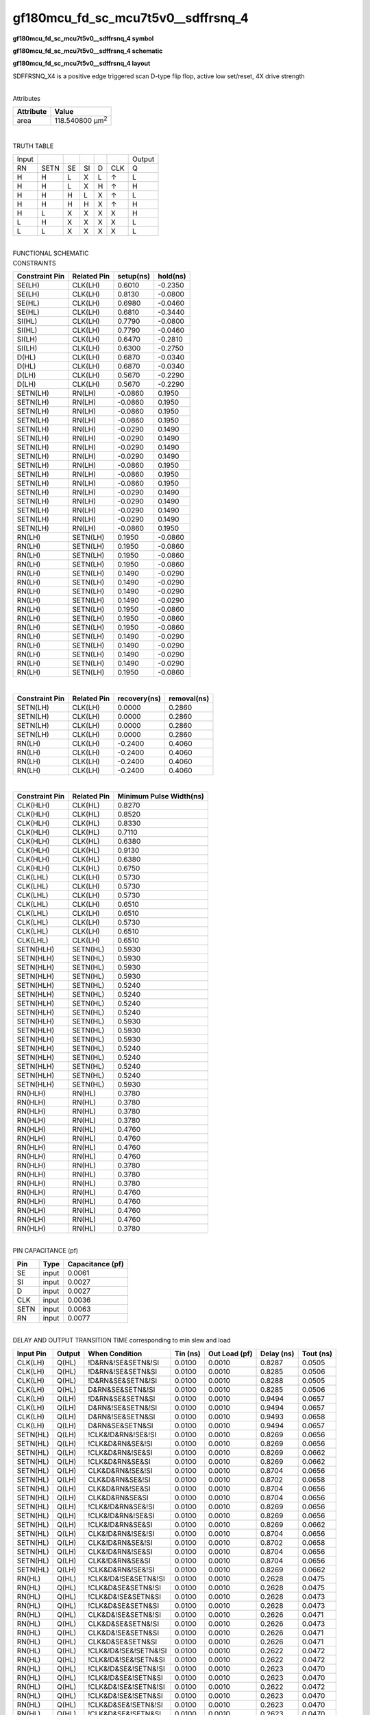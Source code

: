 =======================================
gf180mcu_fd_sc_mcu7t5v0__sdffrsnq_4
=======================================

**gf180mcu_fd_sc_mcu7t5v0__sdffrsnq_4 symbol**

.. image:: gf180mcu_fd_sc_mcu7t5v0__sdffrsnq_4.symbol.png
    :alt: gf180mcu_fd_sc_mcu7t5v0__sdffrsnq_4 symbol

**gf180mcu_fd_sc_mcu7t5v0__sdffrsnq_4 schematic**

.. image:: gf180mcu_fd_sc_mcu7t5v0__sdffrsnq_4.schematic.png
    :alt: gf180mcu_fd_sc_mcu7t5v0__sdffrsnq_4 schematic

**gf180mcu_fd_sc_mcu7t5v0__sdffrsnq_4 layout**

.. image:: gf180mcu_fd_sc_mcu7t5v0__sdffrsnq_4.layout.png
    :alt: gf180mcu_fd_sc_mcu7t5v0__sdffrsnq_4 layout



SDFFRSNQ_X4 is a positive edge triggered scan D-type flip flop, active low set/reset, 4X drive strength

|
| Attributes

============= =======================
**Attribute** **Value**
area          118.540800 µm\ :sup:`2`
============= =======================

|

TRUTH TABLE

===== ==== == == = === ======
Input                  Output
RN    SETN SE SI D CLK Q
H     H    L  X  L ↑   L
H     H    L  X  H ↑   H
H     H    H  L  X ↑   L
H     H    H  H  X ↑   H
H     L    X  X  X X   H
L     H    X  X  X X   L
L     L    X  X  X X   L
===== ==== == == = === ======

|
| FUNCTIONAL SCHEMATIC

.. image:: gf180mcu_fd_sc_mcu7t5v0__sdffrsnq_4.png

| CONSTRAINTS

================== =============== ============= ============
**Constraint Pin** **Related Pin** **setup(ns)** **hold(ns)**
SE(LH)             CLK(LH)         0.6010        -0.2350
SE(LH)             CLK(LH)         0.8130        -0.0800
SE(HL)             CLK(LH)         0.6980        -0.0460
SE(HL)             CLK(LH)         0.6810        -0.3440
SI(HL)             CLK(LH)         0.7790        -0.0800
SI(HL)             CLK(LH)         0.7790        -0.0460
SI(LH)             CLK(LH)         0.6470        -0.2810
SI(LH)             CLK(LH)         0.6300        -0.2750
D(HL)              CLK(LH)         0.6870        -0.0340
D(HL)              CLK(LH)         0.6870        -0.0340
D(LH)              CLK(LH)         0.5670        -0.2290
D(LH)              CLK(LH)         0.5670        -0.2290
SETN(LH)           RN(LH)          -0.0860       0.1950
SETN(LH)           RN(LH)          -0.0860       0.1950
SETN(LH)           RN(LH)          -0.0860       0.1950
SETN(LH)           RN(LH)          -0.0860       0.1950
SETN(LH)           RN(LH)          -0.0290       0.1490
SETN(LH)           RN(LH)          -0.0290       0.1490
SETN(LH)           RN(LH)          -0.0290       0.1490
SETN(LH)           RN(LH)          -0.0290       0.1490
SETN(LH)           RN(LH)          -0.0860       0.1950
SETN(LH)           RN(LH)          -0.0860       0.1950
SETN(LH)           RN(LH)          -0.0860       0.1950
SETN(LH)           RN(LH)          -0.0290       0.1490
SETN(LH)           RN(LH)          -0.0290       0.1490
SETN(LH)           RN(LH)          -0.0290       0.1490
SETN(LH)           RN(LH)          -0.0290       0.1490
SETN(LH)           RN(LH)          -0.0860       0.1950
RN(LH)             SETN(LH)        0.1950        -0.0860
RN(LH)             SETN(LH)        0.1950        -0.0860
RN(LH)             SETN(LH)        0.1950        -0.0860
RN(LH)             SETN(LH)        0.1950        -0.0860
RN(LH)             SETN(LH)        0.1490        -0.0290
RN(LH)             SETN(LH)        0.1490        -0.0290
RN(LH)             SETN(LH)        0.1490        -0.0290
RN(LH)             SETN(LH)        0.1490        -0.0290
RN(LH)             SETN(LH)        0.1950        -0.0860
RN(LH)             SETN(LH)        0.1950        -0.0860
RN(LH)             SETN(LH)        0.1950        -0.0860
RN(LH)             SETN(LH)        0.1490        -0.0290
RN(LH)             SETN(LH)        0.1490        -0.0290
RN(LH)             SETN(LH)        0.1490        -0.0290
RN(LH)             SETN(LH)        0.1490        -0.0290
RN(LH)             SETN(LH)        0.1950        -0.0860
================== =============== ============= ============

|

================== =============== ================ ===============
**Constraint Pin** **Related Pin** **recovery(ns)** **removal(ns)**
SETN(LH)           CLK(LH)         0.0000           0.2860
SETN(LH)           CLK(LH)         0.0000           0.2860
SETN(LH)           CLK(LH)         0.0000           0.2860
SETN(LH)           CLK(LH)         0.0000           0.2860
RN(LH)             CLK(LH)         -0.2400          0.4060
RN(LH)             CLK(LH)         -0.2400          0.4060
RN(LH)             CLK(LH)         -0.2400          0.4060
RN(LH)             CLK(LH)         -0.2400          0.4060
================== =============== ================ ===============

|

================== =============== ===========================
**Constraint Pin** **Related Pin** **Minimum Pulse Width(ns)**
CLK(HLH)           CLK(HL)         0.8270
CLK(HLH)           CLK(HL)         0.8520
CLK(HLH)           CLK(HL)         0.8330
CLK(HLH)           CLK(HL)         0.7110
CLK(HLH)           CLK(HL)         0.6380
CLK(HLH)           CLK(HL)         0.9130
CLK(HLH)           CLK(HL)         0.6380
CLK(HLH)           CLK(HL)         0.6750
CLK(LHL)           CLK(LH)         0.5730
CLK(LHL)           CLK(LH)         0.5730
CLK(LHL)           CLK(LH)         0.5730
CLK(LHL)           CLK(LH)         0.6510
CLK(LHL)           CLK(LH)         0.6510
CLK(LHL)           CLK(LH)         0.5730
CLK(LHL)           CLK(LH)         0.6510
CLK(LHL)           CLK(LH)         0.6510
SETN(HLH)          SETN(HL)        0.5930
SETN(HLH)          SETN(HL)        0.5930
SETN(HLH)          SETN(HL)        0.5930
SETN(HLH)          SETN(HL)        0.5930
SETN(HLH)          SETN(HL)        0.5240
SETN(HLH)          SETN(HL)        0.5240
SETN(HLH)          SETN(HL)        0.5240
SETN(HLH)          SETN(HL)        0.5240
SETN(HLH)          SETN(HL)        0.5930
SETN(HLH)          SETN(HL)        0.5930
SETN(HLH)          SETN(HL)        0.5930
SETN(HLH)          SETN(HL)        0.5240
SETN(HLH)          SETN(HL)        0.5240
SETN(HLH)          SETN(HL)        0.5240
SETN(HLH)          SETN(HL)        0.5240
SETN(HLH)          SETN(HL)        0.5930
RN(HLH)            RN(HL)          0.3780
RN(HLH)            RN(HL)          0.3780
RN(HLH)            RN(HL)          0.3780
RN(HLH)            RN(HL)          0.3780
RN(HLH)            RN(HL)          0.4760
RN(HLH)            RN(HL)          0.4760
RN(HLH)            RN(HL)          0.4760
RN(HLH)            RN(HL)          0.4760
RN(HLH)            RN(HL)          0.3780
RN(HLH)            RN(HL)          0.3780
RN(HLH)            RN(HL)          0.3780
RN(HLH)            RN(HL)          0.4760
RN(HLH)            RN(HL)          0.4760
RN(HLH)            RN(HL)          0.4760
RN(HLH)            RN(HL)          0.4760
RN(HLH)            RN(HL)          0.3780
================== =============== ===========================

|
| PIN CAPACITANCE (pf)

======= ======== ====================
**Pin** **Type** **Capacitance (pf)**
SE      input    0.0061
SI      input    0.0027
D       input    0.0027
CLK     input    0.0036
SETN    input    0.0063
RN      input    0.0077
======= ======== ====================

|
| DELAY AND OUTPUT TRANSITION TIME corresponding to min slew and load

+---------------+------------+-----------------------+--------------+-------------------+----------------+---------------+
| **Input Pin** | **Output** | **When Condition**    | **Tin (ns)** | **Out Load (pf)** | **Delay (ns)** | **Tout (ns)** |
+---------------+------------+-----------------------+--------------+-------------------+----------------+---------------+
| CLK(LH)       | Q(HL)      | !D&RN&!SE&SETN&!SI    | 0.0100       | 0.0010            | 0.8287         | 0.0505        |
+---------------+------------+-----------------------+--------------+-------------------+----------------+---------------+
| CLK(LH)       | Q(HL)      | !D&RN&!SE&SETN&SI     | 0.0100       | 0.0010            | 0.8285         | 0.0506        |
+---------------+------------+-----------------------+--------------+-------------------+----------------+---------------+
| CLK(LH)       | Q(HL)      | !D&RN&SE&SETN&!SI     | 0.0100       | 0.0010            | 0.8288         | 0.0505        |
+---------------+------------+-----------------------+--------------+-------------------+----------------+---------------+
| CLK(LH)       | Q(HL)      | D&RN&SE&SETN&!SI      | 0.0100       | 0.0010            | 0.8285         | 0.0506        |
+---------------+------------+-----------------------+--------------+-------------------+----------------+---------------+
| CLK(LH)       | Q(LH)      | !D&RN&SE&SETN&SI      | 0.0100       | 0.0010            | 0.9494         | 0.0657        |
+---------------+------------+-----------------------+--------------+-------------------+----------------+---------------+
| CLK(LH)       | Q(LH)      | D&RN&!SE&SETN&!SI     | 0.0100       | 0.0010            | 0.9494         | 0.0657        |
+---------------+------------+-----------------------+--------------+-------------------+----------------+---------------+
| CLK(LH)       | Q(LH)      | D&RN&!SE&SETN&SI      | 0.0100       | 0.0010            | 0.9493         | 0.0658        |
+---------------+------------+-----------------------+--------------+-------------------+----------------+---------------+
| CLK(LH)       | Q(LH)      | D&RN&SE&SETN&SI       | 0.0100       | 0.0010            | 0.9494         | 0.0657        |
+---------------+------------+-----------------------+--------------+-------------------+----------------+---------------+
| SETN(HL)      | Q(LH)      | !CLK&!D&RN&!SE&!SI    | 0.0100       | 0.0010            | 0.8269         | 0.0656        |
+---------------+------------+-----------------------+--------------+-------------------+----------------+---------------+
| SETN(HL)      | Q(LH)      | !CLK&D&RN&SE&!SI      | 0.0100       | 0.0010            | 0.8269         | 0.0656        |
+---------------+------------+-----------------------+--------------+-------------------+----------------+---------------+
| SETN(HL)      | Q(LH)      | !CLK&D&RN&!SE&SI      | 0.0100       | 0.0010            | 0.8269         | 0.0662        |
+---------------+------------+-----------------------+--------------+-------------------+----------------+---------------+
| SETN(HL)      | Q(LH)      | !CLK&D&RN&SE&SI       | 0.0100       | 0.0010            | 0.8269         | 0.0662        |
+---------------+------------+-----------------------+--------------+-------------------+----------------+---------------+
| SETN(HL)      | Q(LH)      | CLK&D&RN&!SE&!SI      | 0.0100       | 0.0010            | 0.8704         | 0.0656        |
+---------------+------------+-----------------------+--------------+-------------------+----------------+---------------+
| SETN(HL)      | Q(LH)      | CLK&D&RN&SE&!SI       | 0.0100       | 0.0010            | 0.8702         | 0.0658        |
+---------------+------------+-----------------------+--------------+-------------------+----------------+---------------+
| SETN(HL)      | Q(LH)      | CLK&D&RN&!SE&SI       | 0.0100       | 0.0010            | 0.8704         | 0.0656        |
+---------------+------------+-----------------------+--------------+-------------------+----------------+---------------+
| SETN(HL)      | Q(LH)      | CLK&D&RN&SE&SI        | 0.0100       | 0.0010            | 0.8704         | 0.0656        |
+---------------+------------+-----------------------+--------------+-------------------+----------------+---------------+
| SETN(HL)      | Q(LH)      | !CLK&!D&RN&SE&!SI     | 0.0100       | 0.0010            | 0.8269         | 0.0656        |
+---------------+------------+-----------------------+--------------+-------------------+----------------+---------------+
| SETN(HL)      | Q(LH)      | !CLK&!D&RN&!SE&SI     | 0.0100       | 0.0010            | 0.8269         | 0.0656        |
+---------------+------------+-----------------------+--------------+-------------------+----------------+---------------+
| SETN(HL)      | Q(LH)      | !CLK&!D&RN&SE&SI      | 0.0100       | 0.0010            | 0.8269         | 0.0662        |
+---------------+------------+-----------------------+--------------+-------------------+----------------+---------------+
| SETN(HL)      | Q(LH)      | CLK&!D&RN&!SE&!SI     | 0.0100       | 0.0010            | 0.8704         | 0.0656        |
+---------------+------------+-----------------------+--------------+-------------------+----------------+---------------+
| SETN(HL)      | Q(LH)      | CLK&!D&RN&SE&!SI      | 0.0100       | 0.0010            | 0.8702         | 0.0658        |
+---------------+------------+-----------------------+--------------+-------------------+----------------+---------------+
| SETN(HL)      | Q(LH)      | CLK&!D&RN&!SE&SI      | 0.0100       | 0.0010            | 0.8704         | 0.0656        |
+---------------+------------+-----------------------+--------------+-------------------+----------------+---------------+
| SETN(HL)      | Q(LH)      | CLK&!D&RN&SE&SI       | 0.0100       | 0.0010            | 0.8704         | 0.0656        |
+---------------+------------+-----------------------+--------------+-------------------+----------------+---------------+
| SETN(HL)      | Q(LH)      | !CLK&D&RN&!SE&!SI     | 0.0100       | 0.0010            | 0.8269         | 0.0662        |
+---------------+------------+-----------------------+--------------+-------------------+----------------+---------------+
| RN(HL)        | Q(HL)      | !CLK&!D&!SE&SETN&!SI  | 0.0100       | 0.0010            | 0.2628         | 0.0475        |
+---------------+------------+-----------------------+--------------+-------------------+----------------+---------------+
| RN(HL)        | Q(HL)      | !CLK&D&SE&SETN&!SI    | 0.0100       | 0.0010            | 0.2628         | 0.0475        |
+---------------+------------+-----------------------+--------------+-------------------+----------------+---------------+
| RN(HL)        | Q(HL)      | !CLK&D&!SE&SETN&SI    | 0.0100       | 0.0010            | 0.2628         | 0.0473        |
+---------------+------------+-----------------------+--------------+-------------------+----------------+---------------+
| RN(HL)        | Q(HL)      | !CLK&D&SE&SETN&SI     | 0.0100       | 0.0010            | 0.2628         | 0.0473        |
+---------------+------------+-----------------------+--------------+-------------------+----------------+---------------+
| RN(HL)        | Q(HL)      | CLK&D&!SE&SETN&!SI    | 0.0100       | 0.0010            | 0.2626         | 0.0471        |
+---------------+------------+-----------------------+--------------+-------------------+----------------+---------------+
| RN(HL)        | Q(HL)      | CLK&D&SE&SETN&!SI     | 0.0100       | 0.0010            | 0.2626         | 0.0473        |
+---------------+------------+-----------------------+--------------+-------------------+----------------+---------------+
| RN(HL)        | Q(HL)      | CLK&D&!SE&SETN&SI     | 0.0100       | 0.0010            | 0.2626         | 0.0471        |
+---------------+------------+-----------------------+--------------+-------------------+----------------+---------------+
| RN(HL)        | Q(HL)      | CLK&D&SE&SETN&SI      | 0.0100       | 0.0010            | 0.2626         | 0.0471        |
+---------------+------------+-----------------------+--------------+-------------------+----------------+---------------+
| RN(HL)        | Q(HL)      | !CLK&!D&!SE&!SETN&!SI | 0.0100       | 0.0010            | 0.2622         | 0.0472        |
+---------------+------------+-----------------------+--------------+-------------------+----------------+---------------+
| RN(HL)        | Q(HL)      | !CLK&!D&!SE&!SETN&SI  | 0.0100       | 0.0010            | 0.2622         | 0.0472        |
+---------------+------------+-----------------------+--------------+-------------------+----------------+---------------+
| RN(HL)        | Q(HL)      | !CLK&!D&SE&!SETN&!SI  | 0.0100       | 0.0010            | 0.2623         | 0.0470        |
+---------------+------------+-----------------------+--------------+-------------------+----------------+---------------+
| RN(HL)        | Q(HL)      | !CLK&!D&SE&!SETN&SI   | 0.0100       | 0.0010            | 0.2623         | 0.0470        |
+---------------+------------+-----------------------+--------------+-------------------+----------------+---------------+
| RN(HL)        | Q(HL)      | !CLK&D&!SE&!SETN&!SI  | 0.0100       | 0.0010            | 0.2622         | 0.0472        |
+---------------+------------+-----------------------+--------------+-------------------+----------------+---------------+
| RN(HL)        | Q(HL)      | !CLK&D&!SE&!SETN&SI   | 0.0100       | 0.0010            | 0.2623         | 0.0470        |
+---------------+------------+-----------------------+--------------+-------------------+----------------+---------------+
| RN(HL)        | Q(HL)      | !CLK&D&SE&!SETN&!SI   | 0.0100       | 0.0010            | 0.2623         | 0.0470        |
+---------------+------------+-----------------------+--------------+-------------------+----------------+---------------+
| RN(HL)        | Q(HL)      | !CLK&D&SE&!SETN&SI    | 0.0100       | 0.0010            | 0.2623         | 0.0470        |
+---------------+------------+-----------------------+--------------+-------------------+----------------+---------------+
| RN(HL)        | Q(HL)      | CLK&!D&!SE&!SETN&!SI  | 0.0100       | 0.0010            | 0.2624         | 0.0468        |
+---------------+------------+-----------------------+--------------+-------------------+----------------+---------------+
| RN(HL)        | Q(HL)      | CLK&!D&!SE&!SETN&SI   | 0.0100       | 0.0010            | 0.2625         | 0.0468        |
+---------------+------------+-----------------------+--------------+-------------------+----------------+---------------+
| RN(HL)        | Q(HL)      | CLK&!D&SE&!SETN&!SI   | 0.0100       | 0.0010            | 0.2625         | 0.0468        |
+---------------+------------+-----------------------+--------------+-------------------+----------------+---------------+
| RN(HL)        | Q(HL)      | CLK&!D&SE&!SETN&SI    | 0.0100       | 0.0010            | 0.2625         | 0.0468        |
+---------------+------------+-----------------------+--------------+-------------------+----------------+---------------+
| RN(HL)        | Q(HL)      | CLK&D&!SE&!SETN&!SI   | 0.0100       | 0.0010            | 0.2625         | 0.0468        |
+---------------+------------+-----------------------+--------------+-------------------+----------------+---------------+
| RN(HL)        | Q(HL)      | CLK&D&!SE&!SETN&SI    | 0.0100       | 0.0010            | 0.2625         | 0.0468        |
+---------------+------------+-----------------------+--------------+-------------------+----------------+---------------+
| RN(HL)        | Q(HL)      | CLK&D&SE&!SETN&!SI    | 0.0100       | 0.0010            | 0.2625         | 0.0468        |
+---------------+------------+-----------------------+--------------+-------------------+----------------+---------------+
| RN(HL)        | Q(HL)      | CLK&D&SE&!SETN&SI     | 0.0100       | 0.0010            | 0.2625         | 0.0468        |
+---------------+------------+-----------------------+--------------+-------------------+----------------+---------------+
| RN(HL)        | Q(HL)      | !CLK&!D&SE&SETN&!SI   | 0.0100       | 0.0010            | 0.2628         | 0.0476        |
+---------------+------------+-----------------------+--------------+-------------------+----------------+---------------+
| RN(HL)        | Q(HL)      | !CLK&!D&!SE&SETN&SI   | 0.0100       | 0.0010            | 0.2628         | 0.0475        |
+---------------+------------+-----------------------+--------------+-------------------+----------------+---------------+
| RN(HL)        | Q(HL)      | !CLK&!D&SE&SETN&SI    | 0.0100       | 0.0010            | 0.2628         | 0.0473        |
+---------------+------------+-----------------------+--------------+-------------------+----------------+---------------+
| RN(HL)        | Q(HL)      | CLK&!D&!SE&SETN&!SI   | 0.0100       | 0.0010            | 0.2626         | 0.0472        |
+---------------+------------+-----------------------+--------------+-------------------+----------------+---------------+
| RN(HL)        | Q(HL)      | CLK&!D&SE&SETN&!SI    | 0.0100       | 0.0010            | 0.2626         | 0.0473        |
+---------------+------------+-----------------------+--------------+-------------------+----------------+---------------+
| RN(HL)        | Q(HL)      | CLK&!D&!SE&SETN&SI    | 0.0100       | 0.0010            | 0.2627         | 0.0471        |
+---------------+------------+-----------------------+--------------+-------------------+----------------+---------------+
| RN(HL)        | Q(HL)      | CLK&!D&SE&SETN&SI     | 0.0100       | 0.0010            | 0.2626         | 0.0471        |
+---------------+------------+-----------------------+--------------+-------------------+----------------+---------------+
| RN(HL)        | Q(HL)      | !CLK&D&!SE&SETN&!SI   | 0.0100       | 0.0010            | 0.2628         | 0.0473        |
+---------------+------------+-----------------------+--------------+-------------------+----------------+---------------+
| RN(LH)        | Q(LH)      | !CLK&!D&!SE&!SETN&!SI | 0.0100       | 0.0010            | 0.4702         | 0.0645        |
+---------------+------------+-----------------------+--------------+-------------------+----------------+---------------+
| RN(LH)        | Q(LH)      | !CLK&!D&!SE&!SETN&SI  | 0.0100       | 0.0010            | 0.4702         | 0.0645        |
+---------------+------------+-----------------------+--------------+-------------------+----------------+---------------+
| RN(LH)        | Q(LH)      | !CLK&!D&SE&!SETN&!SI  | 0.0100       | 0.0010            | 0.4702         | 0.0645        |
+---------------+------------+-----------------------+--------------+-------------------+----------------+---------------+
| RN(LH)        | Q(LH)      | !CLK&!D&SE&!SETN&SI   | 0.0100       | 0.0010            | 0.4700         | 0.0650        |
+---------------+------------+-----------------------+--------------+-------------------+----------------+---------------+
| RN(LH)        | Q(LH)      | !CLK&D&!SE&!SETN&!SI  | 0.0100       | 0.0010            | 0.4700         | 0.0650        |
+---------------+------------+-----------------------+--------------+-------------------+----------------+---------------+
| RN(LH)        | Q(LH)      | !CLK&D&!SE&!SETN&SI   | 0.0100       | 0.0010            | 0.4700         | 0.0650        |
+---------------+------------+-----------------------+--------------+-------------------+----------------+---------------+
| RN(LH)        | Q(LH)      | !CLK&D&SE&!SETN&!SI   | 0.0100       | 0.0010            | 0.4702         | 0.0645        |
+---------------+------------+-----------------------+--------------+-------------------+----------------+---------------+
| RN(LH)        | Q(LH)      | !CLK&D&SE&!SETN&SI    | 0.0100       | 0.0010            | 0.4700         | 0.0650        |
+---------------+------------+-----------------------+--------------+-------------------+----------------+---------------+
| RN(LH)        | Q(LH)      | CLK&!D&!SE&!SETN&!SI  | 0.0100       | 0.0010            | 0.4723         | 0.0645        |
+---------------+------------+-----------------------+--------------+-------------------+----------------+---------------+
| RN(LH)        | Q(LH)      | CLK&!D&!SE&!SETN&SI   | 0.0100       | 0.0010            | 0.4723         | 0.0645        |
+---------------+------------+-----------------------+--------------+-------------------+----------------+---------------+
| RN(LH)        | Q(LH)      | CLK&!D&SE&!SETN&!SI   | 0.0100       | 0.0010            | 0.4723         | 0.0646        |
+---------------+------------+-----------------------+--------------+-------------------+----------------+---------------+
| RN(LH)        | Q(LH)      | CLK&!D&SE&!SETN&SI    | 0.0100       | 0.0010            | 0.4723         | 0.0646        |
+---------------+------------+-----------------------+--------------+-------------------+----------------+---------------+
| RN(LH)        | Q(LH)      | CLK&D&!SE&!SETN&!SI   | 0.0100       | 0.0010            | 0.4723         | 0.0645        |
+---------------+------------+-----------------------+--------------+-------------------+----------------+---------------+
| RN(LH)        | Q(LH)      | CLK&D&!SE&!SETN&SI    | 0.0100       | 0.0010            | 0.4723         | 0.0645        |
+---------------+------------+-----------------------+--------------+-------------------+----------------+---------------+
| RN(LH)        | Q(LH)      | CLK&D&SE&!SETN&!SI    | 0.0100       | 0.0010            | 0.4723         | 0.0646        |
+---------------+------------+-----------------------+--------------+-------------------+----------------+---------------+
| RN(LH)        | Q(LH)      | CLK&D&SE&!SETN&SI     | 0.0100       | 0.0010            | 0.4723         | 0.0646        |
+---------------+------------+-----------------------+--------------+-------------------+----------------+---------------+

|
| DYNAMIC ENERGY

+---------------+------------------------+--------------+------------+-------------------+---------------------+
| **Input Pin** | **When Condition**     | **Tin (ns)** | **Output** | **Out Load (pf)** | **Energy (uW/MHz)** |
+---------------+------------------------+--------------+------------+-------------------+---------------------+
| CLK           | !D&RN&!SE&SETN&!SI     | 0.0100       | Q(HL)      | 0.0010            | 1.1893              |
+---------------+------------------------+--------------+------------+-------------------+---------------------+
| CLK           | !D&RN&!SE&SETN&SI      | 0.0100       | Q(HL)      | 0.0010            | 1.1897              |
+---------------+------------------------+--------------+------------+-------------------+---------------------+
| CLK           | !D&RN&SE&SETN&!SI      | 0.0100       | Q(HL)      | 0.0010            | 1.1895              |
+---------------+------------------------+--------------+------------+-------------------+---------------------+
| CLK           | D&RN&SE&SETN&!SI       | 0.0100       | Q(HL)      | 0.0010            | 1.1896              |
+---------------+------------------------+--------------+------------+-------------------+---------------------+
| CLK           | !D&RN&SE&SETN&SI       | 0.0100       | Q(LH)      | 0.0010            | 1.4224              |
+---------------+------------------------+--------------+------------+-------------------+---------------------+
| CLK           | D&RN&!SE&SETN&!SI      | 0.0100       | Q(LH)      | 0.0010            | 1.4221              |
+---------------+------------------------+--------------+------------+-------------------+---------------------+
| CLK           | D&RN&!SE&SETN&SI       | 0.0100       | Q(LH)      | 0.0010            | 1.4221              |
+---------------+------------------------+--------------+------------+-------------------+---------------------+
| CLK           | D&RN&SE&SETN&SI        | 0.0100       | Q(LH)      | 0.0010            | 1.4225              |
+---------------+------------------------+--------------+------------+-------------------+---------------------+
| SETN          | !CLK&!D&RN&!SE&!SI     | 0.0100       | Q(LH)      | 0.0010            | 1.2619              |
+---------------+------------------------+--------------+------------+-------------------+---------------------+
| SETN          | !CLK&D&RN&SE&!SI       | 0.0100       | Q(LH)      | 0.0010            | 1.2622              |
+---------------+------------------------+--------------+------------+-------------------+---------------------+
| SETN          | !CLK&D&RN&!SE&SI       | 0.0100       | Q(LH)      | 0.0010            | 1.1483              |
+---------------+------------------------+--------------+------------+-------------------+---------------------+
| SETN          | !CLK&D&RN&SE&SI        | 0.0100       | Q(LH)      | 0.0010            | 1.1483              |
+---------------+------------------------+--------------+------------+-------------------+---------------------+
| SETN          | CLK&D&RN&!SE&!SI       | 0.0100       | Q(LH)      | 0.0010            | 1.3579              |
+---------------+------------------------+--------------+------------+-------------------+---------------------+
| SETN          | CLK&D&RN&SE&!SI        | 0.0100       | Q(LH)      | 0.0010            | 1.3574              |
+---------------+------------------------+--------------+------------+-------------------+---------------------+
| SETN          | CLK&D&RN&!SE&SI        | 0.0100       | Q(LH)      | 0.0010            | 1.3579              |
+---------------+------------------------+--------------+------------+-------------------+---------------------+
| SETN          | CLK&D&RN&SE&SI         | 0.0100       | Q(LH)      | 0.0010            | 1.3578              |
+---------------+------------------------+--------------+------------+-------------------+---------------------+
| SETN          | !CLK&!D&RN&SE&!SI      | 0.0100       | Q(LH)      | 0.0010            | 1.2622              |
+---------------+------------------------+--------------+------------+-------------------+---------------------+
| SETN          | !CLK&!D&RN&!SE&SI      | 0.0100       | Q(LH)      | 0.0010            | 1.2622              |
+---------------+------------------------+--------------+------------+-------------------+---------------------+
| SETN          | !CLK&!D&RN&SE&SI       | 0.0100       | Q(LH)      | 0.0010            | 1.1483              |
+---------------+------------------------+--------------+------------+-------------------+---------------------+
| SETN          | CLK&!D&RN&!SE&!SI      | 0.0100       | Q(LH)      | 0.0010            | 1.3578              |
+---------------+------------------------+--------------+------------+-------------------+---------------------+
| SETN          | CLK&!D&RN&SE&!SI       | 0.0100       | Q(LH)      | 0.0010            | 1.3574              |
+---------------+------------------------+--------------+------------+-------------------+---------------------+
| SETN          | CLK&!D&RN&!SE&SI       | 0.0100       | Q(LH)      | 0.0010            | 1.3578              |
+---------------+------------------------+--------------+------------+-------------------+---------------------+
| SETN          | CLK&!D&RN&SE&SI        | 0.0100       | Q(LH)      | 0.0010            | 1.3578              |
+---------------+------------------------+--------------+------------+-------------------+---------------------+
| SETN          | !CLK&D&RN&!SE&!SI      | 0.0100       | Q(LH)      | 0.0010            | 1.1483              |
+---------------+------------------------+--------------+------------+-------------------+---------------------+
| RN            | !CLK&!D&!SE&SETN&!SI   | 0.0100       | Q(HL)      | 0.0010            | 0.9236              |
+---------------+------------------------+--------------+------------+-------------------+---------------------+
| RN            | !CLK&D&SE&SETN&!SI     | 0.0100       | Q(HL)      | 0.0010            | 0.9236              |
+---------------+------------------------+--------------+------------+-------------------+---------------------+
| RN            | !CLK&D&!SE&SETN&SI     | 0.0100       | Q(HL)      | 0.0010            | 0.9233              |
+---------------+------------------------+--------------+------------+-------------------+---------------------+
| RN            | !CLK&D&SE&SETN&SI      | 0.0100       | Q(HL)      | 0.0010            | 0.9233              |
+---------------+------------------------+--------------+------------+-------------------+---------------------+
| RN            | CLK&D&!SE&SETN&!SI     | 0.0100       | Q(HL)      | 0.0010            | 1.1520              |
+---------------+------------------------+--------------+------------+-------------------+---------------------+
| RN            | CLK&D&SE&SETN&!SI      | 0.0100       | Q(HL)      | 0.0010            | 1.1528              |
+---------------+------------------------+--------------+------------+-------------------+---------------------+
| RN            | CLK&D&!SE&SETN&SI      | 0.0100       | Q(HL)      | 0.0010            | 1.1520              |
+---------------+------------------------+--------------+------------+-------------------+---------------------+
| RN            | CLK&D&SE&SETN&SI       | 0.0100       | Q(HL)      | 0.0010            | 1.1520              |
+---------------+------------------------+--------------+------------+-------------------+---------------------+
| RN            | !CLK&!D&!SE&!SETN&!SI  | 0.0100       | Q(HL)      | 0.0010            | 0.7729              |
+---------------+------------------------+--------------+------------+-------------------+---------------------+
| RN            | !CLK&!D&!SE&!SETN&SI   | 0.0100       | Q(HL)      | 0.0010            | 0.7729              |
+---------------+------------------------+--------------+------------+-------------------+---------------------+
| RN            | !CLK&!D&SE&!SETN&!SI   | 0.0100       | Q(HL)      | 0.0010            | 0.7729              |
+---------------+------------------------+--------------+------------+-------------------+---------------------+
| RN            | !CLK&!D&SE&!SETN&SI    | 0.0100       | Q(HL)      | 0.0010            | 0.7711              |
+---------------+------------------------+--------------+------------+-------------------+---------------------+
| RN            | !CLK&D&!SE&!SETN&!SI   | 0.0100       | Q(HL)      | 0.0010            | 0.7711              |
+---------------+------------------------+--------------+------------+-------------------+---------------------+
| RN            | !CLK&D&!SE&!SETN&SI    | 0.0100       | Q(HL)      | 0.0010            | 0.7711              |
+---------------+------------------------+--------------+------------+-------------------+---------------------+
| RN            | !CLK&D&SE&!SETN&!SI    | 0.0100       | Q(HL)      | 0.0010            | 0.7729              |
+---------------+------------------------+--------------+------------+-------------------+---------------------+
| RN            | !CLK&D&SE&!SETN&SI     | 0.0100       | Q(HL)      | 0.0010            | 0.7711              |
+---------------+------------------------+--------------+------------+-------------------+---------------------+
| RN            | CLK&!D&!SE&!SETN&!SI   | 0.0100       | Q(HL)      | 0.0010            | 0.9176              |
+---------------+------------------------+--------------+------------+-------------------+---------------------+
| RN            | CLK&!D&!SE&!SETN&SI    | 0.0100       | Q(HL)      | 0.0010            | 0.9173              |
+---------------+------------------------+--------------+------------+-------------------+---------------------+
| RN            | CLK&!D&SE&!SETN&!SI    | 0.0100       | Q(HL)      | 0.0010            | 0.9173              |
+---------------+------------------------+--------------+------------+-------------------+---------------------+
| RN            | CLK&!D&SE&!SETN&SI     | 0.0100       | Q(HL)      | 0.0010            | 0.9175              |
+---------------+------------------------+--------------+------------+-------------------+---------------------+
| RN            | CLK&D&!SE&!SETN&!SI    | 0.0100       | Q(HL)      | 0.0010            | 0.9175              |
+---------------+------------------------+--------------+------------+-------------------+---------------------+
| RN            | CLK&D&!SE&!SETN&SI     | 0.0100       | Q(HL)      | 0.0010            | 0.9173              |
+---------------+------------------------+--------------+------------+-------------------+---------------------+
| RN            | CLK&D&SE&!SETN&!SI     | 0.0100       | Q(HL)      | 0.0010            | 0.9173              |
+---------------+------------------------+--------------+------------+-------------------+---------------------+
| RN            | CLK&D&SE&!SETN&SI      | 0.0100       | Q(HL)      | 0.0010            | 0.9175              |
+---------------+------------------------+--------------+------------+-------------------+---------------------+
| RN            | !CLK&!D&SE&SETN&!SI    | 0.0100       | Q(HL)      | 0.0010            | 0.9236              |
+---------------+------------------------+--------------+------------+-------------------+---------------------+
| RN            | !CLK&!D&!SE&SETN&SI    | 0.0100       | Q(HL)      | 0.0010            | 0.9236              |
+---------------+------------------------+--------------+------------+-------------------+---------------------+
| RN            | !CLK&!D&SE&SETN&SI     | 0.0100       | Q(HL)      | 0.0010            | 0.9233              |
+---------------+------------------------+--------------+------------+-------------------+---------------------+
| RN            | CLK&!D&!SE&SETN&!SI    | 0.0100       | Q(HL)      | 0.0010            | 1.1527              |
+---------------+------------------------+--------------+------------+-------------------+---------------------+
| RN            | CLK&!D&SE&SETN&!SI     | 0.0100       | Q(HL)      | 0.0010            | 1.1528              |
+---------------+------------------------+--------------+------------+-------------------+---------------------+
| RN            | CLK&!D&!SE&SETN&SI     | 0.0100       | Q(HL)      | 0.0010            | 1.1526              |
+---------------+------------------------+--------------+------------+-------------------+---------------------+
| RN            | CLK&!D&SE&SETN&SI      | 0.0100       | Q(HL)      | 0.0010            | 1.1520              |
+---------------+------------------------+--------------+------------+-------------------+---------------------+
| RN            | !CLK&D&!SE&SETN&!SI    | 0.0100       | Q(HL)      | 0.0010            | 0.9233              |
+---------------+------------------------+--------------+------------+-------------------+---------------------+
| RN            | !CLK&!D&!SE&!SETN&!SI  | 0.0100       | Q(LH)      | 0.0010            | 0.7774              |
+---------------+------------------------+--------------+------------+-------------------+---------------------+
| RN            | !CLK&!D&!SE&!SETN&SI   | 0.0100       | Q(LH)      | 0.0010            | 0.7774              |
+---------------+------------------------+--------------+------------+-------------------+---------------------+
| RN            | !CLK&!D&SE&!SETN&!SI   | 0.0100       | Q(LH)      | 0.0010            | 0.7774              |
+---------------+------------------------+--------------+------------+-------------------+---------------------+
| RN            | !CLK&!D&SE&!SETN&SI    | 0.0100       | Q(LH)      | 0.0010            | 0.7783              |
+---------------+------------------------+--------------+------------+-------------------+---------------------+
| RN            | !CLK&D&!SE&!SETN&!SI   | 0.0100       | Q(LH)      | 0.0010            | 0.7783              |
+---------------+------------------------+--------------+------------+-------------------+---------------------+
| RN            | !CLK&D&!SE&!SETN&SI    | 0.0100       | Q(LH)      | 0.0010            | 0.7783              |
+---------------+------------------------+--------------+------------+-------------------+---------------------+
| RN            | !CLK&D&SE&!SETN&!SI    | 0.0100       | Q(LH)      | 0.0010            | 0.7774              |
+---------------+------------------------+--------------+------------+-------------------+---------------------+
| RN            | !CLK&D&SE&!SETN&SI     | 0.0100       | Q(LH)      | 0.0010            | 0.7783              |
+---------------+------------------------+--------------+------------+-------------------+---------------------+
| RN            | CLK&!D&!SE&!SETN&!SI   | 0.0100       | Q(LH)      | 0.0010            | 0.8720              |
+---------------+------------------------+--------------+------------+-------------------+---------------------+
| RN            | CLK&!D&!SE&!SETN&SI    | 0.0100       | Q(LH)      | 0.0010            | 0.8720              |
+---------------+------------------------+--------------+------------+-------------------+---------------------+
| RN            | CLK&!D&SE&!SETN&!SI    | 0.0100       | Q(LH)      | 0.0010            | 0.8720              |
+---------------+------------------------+--------------+------------+-------------------+---------------------+
| RN            | CLK&!D&SE&!SETN&SI     | 0.0100       | Q(LH)      | 0.0010            | 0.8720              |
+---------------+------------------------+--------------+------------+-------------------+---------------------+
| RN            | CLK&D&!SE&!SETN&!SI    | 0.0100       | Q(LH)      | 0.0010            | 0.8720              |
+---------------+------------------------+--------------+------------+-------------------+---------------------+
| RN            | CLK&D&!SE&!SETN&SI     | 0.0100       | Q(LH)      | 0.0010            | 0.8720              |
+---------------+------------------------+--------------+------------+-------------------+---------------------+
| RN            | CLK&D&SE&!SETN&!SI     | 0.0100       | Q(LH)      | 0.0010            | 0.8720              |
+---------------+------------------------+--------------+------------+-------------------+---------------------+
| RN            | CLK&D&SE&!SETN&SI      | 0.0100       | Q(LH)      | 0.0010            | 0.8720              |
+---------------+------------------------+--------------+------------+-------------------+---------------------+
| SETN(HL)      | !CLK&!D&!RN&!SE&!SI    | 0.0100       | n/a        | n/a               | 0.3783              |
+---------------+------------------------+--------------+------------+-------------------+---------------------+
| SETN(HL)      | !CLK&!D&!RN&!SE&SI     | 0.0100       | n/a        | n/a               | 0.3783              |
+---------------+------------------------+--------------+------------+-------------------+---------------------+
| SETN(HL)      | !CLK&!D&!RN&SE&!SI     | 0.0100       | n/a        | n/a               | 0.3783              |
+---------------+------------------------+--------------+------------+-------------------+---------------------+
| SETN(HL)      | !CLK&!D&!RN&SE&SI      | 0.0100       | n/a        | n/a               | 0.2714              |
+---------------+------------------------+--------------+------------+-------------------+---------------------+
| SETN(HL)      | !CLK&D&!RN&!SE&!SI     | 0.0100       | n/a        | n/a               | 0.2714              |
+---------------+------------------------+--------------+------------+-------------------+---------------------+
| SETN(HL)      | !CLK&D&!RN&!SE&SI      | 0.0100       | n/a        | n/a               | 0.2714              |
+---------------+------------------------+--------------+------------+-------------------+---------------------+
| SETN(HL)      | !CLK&D&!RN&SE&!SI      | 0.0100       | n/a        | n/a               | 0.3783              |
+---------------+------------------------+--------------+------------+-------------------+---------------------+
| SETN(HL)      | !CLK&D&!RN&SE&SI       | 0.0100       | n/a        | n/a               | 0.2714              |
+---------------+------------------------+--------------+------------+-------------------+---------------------+
| SETN(HL)      | CLK&!D&!RN&!SE&!SI     | 0.0100       | n/a        | n/a               | 0.3783              |
+---------------+------------------------+--------------+------------+-------------------+---------------------+
| SETN(HL)      | CLK&!D&!RN&!SE&SI      | 0.0100       | n/a        | n/a               | 0.3783              |
+---------------+------------------------+--------------+------------+-------------------+---------------------+
| SETN(HL)      | CLK&!D&!RN&SE&!SI      | 0.0100       | n/a        | n/a               | 0.3783              |
+---------------+------------------------+--------------+------------+-------------------+---------------------+
| SETN(HL)      | CLK&!D&!RN&SE&SI       | 0.0100       | n/a        | n/a               | 0.3783              |
+---------------+------------------------+--------------+------------+-------------------+---------------------+
| SETN(HL)      | CLK&D&!RN&!SE&!SI      | 0.0100       | n/a        | n/a               | 0.3783              |
+---------------+------------------------+--------------+------------+-------------------+---------------------+
| SETN(HL)      | CLK&D&!RN&!SE&SI       | 0.0100       | n/a        | n/a               | 0.3783              |
+---------------+------------------------+--------------+------------+-------------------+---------------------+
| SETN(HL)      | CLK&D&!RN&SE&!SI       | 0.0100       | n/a        | n/a               | 0.3783              |
+---------------+------------------------+--------------+------------+-------------------+---------------------+
| SETN(HL)      | CLK&D&!RN&SE&SI        | 0.0100       | n/a        | n/a               | 0.3783              |
+---------------+------------------------+--------------+------------+-------------------+---------------------+
| SETN(HL)      | CLK&!D&RN&!SE&!SI      | 0.0100       | n/a        | n/a               | 0.0444              |
+---------------+------------------------+--------------+------------+-------------------+---------------------+
| SETN(HL)      | CLK&!D&RN&SE&!SI       | 0.0100       | n/a        | n/a               | 0.0444              |
+---------------+------------------------+--------------+------------+-------------------+---------------------+
| SETN(HL)      | CLK&!D&RN&!SE&SI       | 0.0100       | n/a        | n/a               | 0.0444              |
+---------------+------------------------+--------------+------------+-------------------+---------------------+
| SETN(HL)      | CLK&!D&RN&SE&SI        | 0.0100       | n/a        | n/a               | 0.0444              |
+---------------+------------------------+--------------+------------+-------------------+---------------------+
| SETN(HL)      | !CLK&D&RN&!SE&!SI      | 0.0100       | n/a        | n/a               | 0.0444              |
+---------------+------------------------+--------------+------------+-------------------+---------------------+
| SETN(HL)      | !CLK&D&RN&SE&!SI       | 0.0100       | n/a        | n/a               | 0.1577              |
+---------------+------------------------+--------------+------------+-------------------+---------------------+
| SETN(HL)      | !CLK&D&RN&!SE&SI       | 0.0100       | n/a        | n/a               | 0.0444              |
+---------------+------------------------+--------------+------------+-------------------+---------------------+
| SETN(HL)      | !CLK&D&RN&SE&SI        | 0.0100       | n/a        | n/a               | 0.0444              |
+---------------+------------------------+--------------+------------+-------------------+---------------------+
| SETN(HL)      | CLK&D&RN&!SE&!SI       | 0.0100       | n/a        | n/a               | 0.0444              |
+---------------+------------------------+--------------+------------+-------------------+---------------------+
| SETN(HL)      | CLK&D&RN&SE&!SI        | 0.0100       | n/a        | n/a               | 0.0444              |
+---------------+------------------------+--------------+------------+-------------------+---------------------+
| SETN(HL)      | !CLK&!D&RN&!SE&!SI     | 0.0100       | n/a        | n/a               | 0.1577              |
+---------------+------------------------+--------------+------------+-------------------+---------------------+
| SETN(HL)      | CLK&D&RN&!SE&SI        | 0.0100       | n/a        | n/a               | 0.0444              |
+---------------+------------------------+--------------+------------+-------------------+---------------------+
| SETN(HL)      | CLK&D&RN&SE&SI         | 0.0100       | n/a        | n/a               | 0.0444              |
+---------------+------------------------+--------------+------------+-------------------+---------------------+
| SETN(HL)      | !CLK&!D&RN&SE&!SI      | 0.0100       | n/a        | n/a               | 0.1577              |
+---------------+------------------------+--------------+------------+-------------------+---------------------+
| SETN(HL)      | !CLK&!D&RN&!SE&SI      | 0.0100       | n/a        | n/a               | 0.1577              |
+---------------+------------------------+--------------+------------+-------------------+---------------------+
| SETN(HL)      | !CLK&!D&RN&SE&SI       | 0.0100       | n/a        | n/a               | 0.0444              |
+---------------+------------------------+--------------+------------+-------------------+---------------------+
| D(HL)         | !CLK&!RN&!SE&!SETN&!SI | 0.0100       | n/a        | n/a               | 0.2351              |
+---------------+------------------------+--------------+------------+-------------------+---------------------+
| D(HL)         | !CLK&!RN&!SE&!SETN&SI  | 0.0100       | n/a        | n/a               | 0.2351              |
+---------------+------------------------+--------------+------------+-------------------+---------------------+
| D(HL)         | !CLK&!RN&!SE&SETN&!SI  | 0.0100       | n/a        | n/a               | 0.3488              |
+---------------+------------------------+--------------+------------+-------------------+---------------------+
| D(HL)         | !CLK&!RN&!SE&SETN&SI   | 0.0100       | n/a        | n/a               | 0.3489              |
+---------------+------------------------+--------------+------------+-------------------+---------------------+
| D(HL)         | !CLK&!RN&SE&!SETN&!SI  | 0.0100       | n/a        | n/a               | 0.0203              |
+---------------+------------------------+--------------+------------+-------------------+---------------------+
| D(HL)         | !CLK&!RN&SE&!SETN&SI   | 0.0100       | n/a        | n/a               | 0.0100              |
+---------------+------------------------+--------------+------------+-------------------+---------------------+
| D(HL)         | !CLK&!RN&SE&SETN&!SI   | 0.0100       | n/a        | n/a               | 0.0203              |
+---------------+------------------------+--------------+------------+-------------------+---------------------+
| D(HL)         | !CLK&!RN&SE&SETN&SI    | 0.0100       | n/a        | n/a               | 0.0100              |
+---------------+------------------------+--------------+------------+-------------------+---------------------+
| D(HL)         | CLK&!RN&!SE&!SETN&!SI  | 0.0100       | n/a        | n/a               | 0.0249              |
+---------------+------------------------+--------------+------------+-------------------+---------------------+
| D(HL)         | CLK&!RN&!SE&!SETN&SI   | 0.0100       | n/a        | n/a               | 0.0249              |
+---------------+------------------------+--------------+------------+-------------------+---------------------+
| D(HL)         | CLK&!RN&!SE&SETN&!SI   | 0.0100       | n/a        | n/a               | 0.0249              |
+---------------+------------------------+--------------+------------+-------------------+---------------------+
| D(HL)         | CLK&!RN&!SE&SETN&SI    | 0.0100       | n/a        | n/a               | 0.0249              |
+---------------+------------------------+--------------+------------+-------------------+---------------------+
| D(HL)         | CLK&!RN&SE&!SETN&!SI   | 0.0100       | n/a        | n/a               | 0.0236              |
+---------------+------------------------+--------------+------------+-------------------+---------------------+
| D(HL)         | CLK&!RN&SE&!SETN&SI    | 0.0100       | n/a        | n/a               | 0.0095              |
+---------------+------------------------+--------------+------------+-------------------+---------------------+
| D(HL)         | CLK&!RN&SE&SETN&!SI    | 0.0100       | n/a        | n/a               | 0.0236              |
+---------------+------------------------+--------------+------------+-------------------+---------------------+
| D(HL)         | CLK&!RN&SE&SETN&SI     | 0.0100       | n/a        | n/a               | 0.0095              |
+---------------+------------------------+--------------+------------+-------------------+---------------------+
| D(HL)         | !CLK&RN&!SE&SETN&!SI   | 0.0100       | n/a        | n/a               | 0.3386              |
+---------------+------------------------+--------------+------------+-------------------+---------------------+
| D(HL)         | !CLK&RN&SE&SETN&!SI    | 0.0100       | n/a        | n/a               | 0.0203              |
+---------------+------------------------+--------------+------------+-------------------+---------------------+
| D(HL)         | !CLK&RN&!SE&SETN&SI    | 0.0100       | n/a        | n/a               | 0.3386              |
+---------------+------------------------+--------------+------------+-------------------+---------------------+
| D(HL)         | !CLK&RN&SE&SETN&SI     | 0.0100       | n/a        | n/a               | 0.0100              |
+---------------+------------------------+--------------+------------+-------------------+---------------------+
| D(HL)         | CLK&RN&!SE&SETN&!SI    | 0.0100       | n/a        | n/a               | 0.0568              |
+---------------+------------------------+--------------+------------+-------------------+---------------------+
| D(HL)         | CLK&RN&SE&SETN&!SI     | 0.0100       | n/a        | n/a               | 0.0202              |
+---------------+------------------------+--------------+------------+-------------------+---------------------+
| D(HL)         | !CLK&RN&!SE&!SETN&!SI  | 0.0100       | n/a        | n/a               | 0.2351              |
+---------------+------------------------+--------------+------------+-------------------+---------------------+
| D(HL)         | !CLK&RN&!SE&!SETN&SI   | 0.0100       | n/a        | n/a               | 0.2351              |
+---------------+------------------------+--------------+------------+-------------------+---------------------+
| D(HL)         | !CLK&RN&SE&!SETN&!SI   | 0.0100       | n/a        | n/a               | 0.0203              |
+---------------+------------------------+--------------+------------+-------------------+---------------------+
| D(HL)         | !CLK&RN&SE&!SETN&SI    | 0.0100       | n/a        | n/a               | 0.0100              |
+---------------+------------------------+--------------+------------+-------------------+---------------------+
| D(HL)         | CLK&RN&!SE&!SETN&!SI   | 0.0100       | n/a        | n/a               | 0.0224              |
+---------------+------------------------+--------------+------------+-------------------+---------------------+
| D(HL)         | CLK&RN&!SE&!SETN&SI    | 0.0100       | n/a        | n/a               | 0.0224              |
+---------------+------------------------+--------------+------------+-------------------+---------------------+
| D(HL)         | CLK&RN&SE&!SETN&!SI    | 0.0100       | n/a        | n/a               | 0.0201              |
+---------------+------------------------+--------------+------------+-------------------+---------------------+
| D(HL)         | CLK&RN&SE&!SETN&SI     | 0.0100       | n/a        | n/a               | 0.0094              |
+---------------+------------------------+--------------+------------+-------------------+---------------------+
| D(HL)         | CLK&RN&!SE&SETN&SI     | 0.0100       | n/a        | n/a               | 0.0568              |
+---------------+------------------------+--------------+------------+-------------------+---------------------+
| D(HL)         | CLK&RN&SE&SETN&SI      | 0.0100       | n/a        | n/a               | 0.0092              |
+---------------+------------------------+--------------+------------+-------------------+---------------------+
| SE(HL)        | !CLK&!D&!RN&!SETN&!SI  | 0.0100       | n/a        | n/a               | 0.1306              |
+---------------+------------------------+--------------+------------+-------------------+---------------------+
| SE(HL)        | !CLK&!D&!RN&!SETN&SI   | 0.0100       | n/a        | n/a               | 0.3604              |
+---------------+------------------------+--------------+------------+-------------------+---------------------+
| SE(HL)        | !CLK&!D&!RN&SETN&!SI   | 0.0100       | n/a        | n/a               | 0.1306              |
+---------------+------------------------+--------------+------------+-------------------+---------------------+
| SE(HL)        | !CLK&!D&!RN&SETN&SI    | 0.0100       | n/a        | n/a               | 0.4740              |
+---------------+------------------------+--------------+------------+-------------------+---------------------+
| SE(HL)        | !CLK&D&!RN&!SETN&!SI   | 0.0100       | n/a        | n/a               | 0.2203              |
+---------------+------------------------+--------------+------------+-------------------+---------------------+
| SE(HL)        | !CLK&D&!RN&!SETN&SI    | 0.0100       | n/a        | n/a               | 0.1327              |
+---------------+------------------------+--------------+------------+-------------------+---------------------+
| SE(HL)        | !CLK&D&!RN&SETN&!SI    | 0.0100       | n/a        | n/a               | 0.3646              |
+---------------+------------------------+--------------+------------+-------------------+---------------------+
| SE(HL)        | !CLK&D&!RN&SETN&SI     | 0.0100       | n/a        | n/a               | 0.1327              |
+---------------+------------------------+--------------+------------+-------------------+---------------------+
| SE(HL)        | CLK&!D&!RN&!SETN&!SI   | 0.0100       | n/a        | n/a               | 0.1353              |
+---------------+------------------------+--------------+------------+-------------------+---------------------+
| SE(HL)        | CLK&!D&!RN&!SETN&SI    | 0.0100       | n/a        | n/a               | 0.1347              |
+---------------+------------------------+--------------+------------+-------------------+---------------------+
| SE(HL)        | CLK&!D&!RN&SETN&!SI    | 0.0100       | n/a        | n/a               | 0.1353              |
+---------------+------------------------+--------------+------------+-------------------+---------------------+
| SE(HL)        | CLK&!D&!RN&SETN&SI     | 0.0100       | n/a        | n/a               | 0.1347              |
+---------------+------------------------+--------------+------------+-------------------+---------------------+
| SE(HL)        | CLK&D&!RN&!SETN&!SI    | 0.0100       | n/a        | n/a               | 0.1344              |
+---------------+------------------------+--------------+------------+-------------------+---------------------+
| SE(HL)        | CLK&D&!RN&!SETN&SI     | 0.0100       | n/a        | n/a               | 0.1376              |
+---------------+------------------------+--------------+------------+-------------------+---------------------+
| SE(HL)        | CLK&D&!RN&SETN&!SI     | 0.0100       | n/a        | n/a               | 0.1344              |
+---------------+------------------------+--------------+------------+-------------------+---------------------+
| SE(HL)        | CLK&D&!RN&SETN&SI      | 0.0100       | n/a        | n/a               | 0.1375              |
+---------------+------------------------+--------------+------------+-------------------+---------------------+
| SE(HL)        | CLK&!D&RN&SETN&!SI     | 0.0100       | n/a        | n/a               | 0.1306              |
+---------------+------------------------+--------------+------------+-------------------+---------------------+
| SE(HL)        | CLK&!D&RN&SETN&SI      | 0.0100       | n/a        | n/a               | 0.1824              |
+---------------+------------------------+--------------+------------+-------------------+---------------------+
| SE(HL)        | !CLK&!D&RN&!SETN&!SI   | 0.0100       | n/a        | n/a               | 0.1306              |
+---------------+------------------------+--------------+------------+-------------------+---------------------+
| SE(HL)        | !CLK&!D&RN&!SETN&SI    | 0.0100       | n/a        | n/a               | 0.3604              |
+---------------+------------------------+--------------+------------+-------------------+---------------------+
| SE(HL)        | !CLK&D&RN&!SETN&!SI    | 0.0100       | n/a        | n/a               | 0.2203              |
+---------------+------------------------+--------------+------------+-------------------+---------------------+
| SE(HL)        | !CLK&D&RN&!SETN&SI     | 0.0100       | n/a        | n/a               | 0.1327              |
+---------------+------------------------+--------------+------------+-------------------+---------------------+
| SE(HL)        | CLK&!D&RN&!SETN&!SI    | 0.0100       | n/a        | n/a               | 0.1305              |
+---------------+------------------------+--------------+------------+-------------------+---------------------+
| SE(HL)        | CLK&!D&RN&!SETN&SI     | 0.0100       | n/a        | n/a               | 0.1322              |
+---------------+------------------------+--------------+------------+-------------------+---------------------+
| SE(HL)        | CLK&D&RN&!SETN&!SI     | 0.0100       | n/a        | n/a               | 0.1343              |
+---------------+------------------------+--------------+------------+-------------------+---------------------+
| SE(HL)        | CLK&D&RN&!SETN&SI      | 0.0100       | n/a        | n/a               | 0.1389              |
+---------------+------------------------+--------------+------------+-------------------+---------------------+
| SE(HL)        | !CLK&D&RN&SETN&!SI     | 0.0100       | n/a        | n/a               | 0.3709              |
+---------------+------------------------+--------------+------------+-------------------+---------------------+
| SE(HL)        | !CLK&D&RN&SETN&SI      | 0.0100       | n/a        | n/a               | 0.1327              |
+---------------+------------------------+--------------+------------+-------------------+---------------------+
| SE(HL)        | CLK&D&RN&SETN&!SI      | 0.0100       | n/a        | n/a               | 0.1359              |
+---------------+------------------------+--------------+------------+-------------------+---------------------+
| SE(HL)        | CLK&D&RN&SETN&SI       | 0.0100       | n/a        | n/a               | 0.1327              |
+---------------+------------------------+--------------+------------+-------------------+---------------------+
| SE(HL)        | !CLK&!D&RN&SETN&!SI    | 0.0100       | n/a        | n/a               | 0.1306              |
+---------------+------------------------+--------------+------------+-------------------+---------------------+
| SE(HL)        | !CLK&!D&RN&SETN&SI     | 0.0100       | n/a        | n/a               | 0.4637              |
+---------------+------------------------+--------------+------------+-------------------+---------------------+
| SE(LH)        | !CLK&!D&!RN&!SETN&!SI  | 0.0100       | n/a        | n/a               | 0.0024              |
+---------------+------------------------+--------------+------------+-------------------+---------------------+
| SE(LH)        | !CLK&!D&!RN&!SETN&SI   | 0.0100       | n/a        | n/a               | 0.0880              |
+---------------+------------------------+--------------+------------+-------------------+---------------------+
| SE(LH)        | !CLK&!D&!RN&SETN&!SI   | 0.0100       | n/a        | n/a               | 0.0024              |
+---------------+------------------------+--------------+------------+-------------------+---------------------+
| SE(LH)        | !CLK&!D&!RN&SETN&SI    | 0.0100       | n/a        | n/a               | 0.2373              |
+---------------+------------------------+--------------+------------+-------------------+---------------------+
| SE(LH)        | !CLK&D&!RN&!SETN&!SI   | 0.0100       | n/a        | n/a               | 0.2439              |
+---------------+------------------------+--------------+------------+-------------------+---------------------+
| SE(LH)        | !CLK&D&!RN&!SETN&SI    | 0.0100       | n/a        | n/a               | -0.0060             |
+---------------+------------------------+--------------+------------+-------------------+---------------------+
| SE(LH)        | !CLK&D&!RN&SETN&!SI    | 0.0100       | n/a        | n/a               | 0.3687              |
+---------------+------------------------+--------------+------------+-------------------+---------------------+
| SE(LH)        | !CLK&D&!RN&SETN&SI     | 0.0100       | n/a        | n/a               | -0.0060             |
+---------------+------------------------+--------------+------------+-------------------+---------------------+
| SE(LH)        | CLK&!D&!RN&!SETN&!SI   | 0.0100       | n/a        | n/a               | 0.0012              |
+---------------+------------------------+--------------+------------+-------------------+---------------------+
| SE(LH)        | CLK&!D&!RN&!SETN&SI    | 0.0100       | n/a        | n/a               | -0.0048             |
+---------------+------------------------+--------------+------------+-------------------+---------------------+
| SE(LH)        | CLK&!D&!RN&SETN&!SI    | 0.0100       | n/a        | n/a               | 0.0012              |
+---------------+------------------------+--------------+------------+-------------------+---------------------+
| SE(LH)        | CLK&!D&!RN&SETN&SI     | 0.0100       | n/a        | n/a               | -0.0048             |
+---------------+------------------------+--------------+------------+-------------------+---------------------+
| SE(LH)        | CLK&D&!RN&!SETN&!SI    | 0.0100       | n/a        | n/a               | 0.0039              |
+---------------+------------------------+--------------+------------+-------------------+---------------------+
| SE(LH)        | CLK&D&!RN&!SETN&SI     | 0.0100       | n/a        | n/a               | -0.0080             |
+---------------+------------------------+--------------+------------+-------------------+---------------------+
| SE(LH)        | CLK&D&!RN&SETN&!SI     | 0.0100       | n/a        | n/a               | 0.0039              |
+---------------+------------------------+--------------+------------+-------------------+---------------------+
| SE(LH)        | CLK&D&!RN&SETN&SI      | 0.0100       | n/a        | n/a               | -0.0080             |
+---------------+------------------------+--------------+------------+-------------------+---------------------+
| SE(LH)        | CLK&!D&RN&SETN&!SI     | 0.0100       | n/a        | n/a               | 0.0012              |
+---------------+------------------------+--------------+------------+-------------------+---------------------+
| SE(LH)        | CLK&!D&RN&SETN&SI      | 0.0100       | n/a        | n/a               | -0.0048             |
+---------------+------------------------+--------------+------------+-------------------+---------------------+
| SE(LH)        | !CLK&!D&RN&!SETN&!SI   | 0.0100       | n/a        | n/a               | 0.0024              |
+---------------+------------------------+--------------+------------+-------------------+---------------------+
| SE(LH)        | !CLK&!D&RN&!SETN&SI    | 0.0100       | n/a        | n/a               | 0.0880              |
+---------------+------------------------+--------------+------------+-------------------+---------------------+
| SE(LH)        | !CLK&D&RN&!SETN&!SI    | 0.0100       | n/a        | n/a               | 0.2439              |
+---------------+------------------------+--------------+------------+-------------------+---------------------+
| SE(LH)        | !CLK&D&RN&!SETN&SI     | 0.0100       | n/a        | n/a               | -0.0060             |
+---------------+------------------------+--------------+------------+-------------------+---------------------+
| SE(LH)        | CLK&!D&RN&!SETN&!SI    | 0.0100       | n/a        | n/a               | 0.0012              |
+---------------+------------------------+--------------+------------+-------------------+---------------------+
| SE(LH)        | CLK&!D&RN&!SETN&SI     | 0.0100       | n/a        | n/a               | -0.0048             |
+---------------+------------------------+--------------+------------+-------------------+---------------------+
| SE(LH)        | CLK&D&RN&!SETN&!SI     | 0.0100       | n/a        | n/a               | 0.0039              |
+---------------+------------------------+--------------+------------+-------------------+---------------------+
| SE(LH)        | CLK&D&RN&!SETN&SI      | 0.0100       | n/a        | n/a               | -0.0080             |
+---------------+------------------------+--------------+------------+-------------------+---------------------+
| SE(LH)        | !CLK&D&RN&SETN&!SI     | 0.0100       | n/a        | n/a               | 0.3580              |
+---------------+------------------------+--------------+------------+-------------------+---------------------+
| SE(LH)        | !CLK&D&RN&SETN&SI      | 0.0100       | n/a        | n/a               | -0.0060             |
+---------------+------------------------+--------------+------------+-------------------+---------------------+
| SE(LH)        | CLK&D&RN&SETN&!SI      | 0.0100       | n/a        | n/a               | 0.0401              |
+---------------+------------------------+--------------+------------+-------------------+---------------------+
| SE(LH)        | CLK&D&RN&SETN&SI       | 0.0100       | n/a        | n/a               | -0.0077             |
+---------------+------------------------+--------------+------------+-------------------+---------------------+
| SE(LH)        | !CLK&!D&RN&SETN&!SI    | 0.0100       | n/a        | n/a               | 0.0024              |
+---------------+------------------------+--------------+------------+-------------------+---------------------+
| SE(LH)        | !CLK&!D&RN&SETN&SI     | 0.0100       | n/a        | n/a               | 0.2435              |
+---------------+------------------------+--------------+------------+-------------------+---------------------+
| CLK(LH)       | !D&!RN&!SE&!SETN&!SI   | 0.0100       | n/a        | n/a               | 0.2522              |
+---------------+------------------------+--------------+------------+-------------------+---------------------+
| CLK(LH)       | !D&!RN&!SE&!SETN&SI    | 0.0100       | n/a        | n/a               | 0.2522              |
+---------------+------------------------+--------------+------------+-------------------+---------------------+
| CLK(LH)       | !D&!RN&!SE&SETN&!SI    | 0.0100       | n/a        | n/a               | 0.2416              |
+---------------+------------------------+--------------+------------+-------------------+---------------------+
| CLK(LH)       | !D&!RN&!SE&SETN&SI     | 0.0100       | n/a        | n/a               | 0.2417              |
+---------------+------------------------+--------------+------------+-------------------+---------------------+
| CLK(LH)       | !D&!RN&SE&!SETN&!SI    | 0.0100       | n/a        | n/a               | 0.2522              |
+---------------+------------------------+--------------+------------+-------------------+---------------------+
| CLK(LH)       | !D&!RN&SE&!SETN&SI     | 0.0100       | n/a        | n/a               | 0.3562              |
+---------------+------------------------+--------------+------------+-------------------+---------------------+
| CLK(LH)       | !D&!RN&SE&SETN&!SI     | 0.0100       | n/a        | n/a               | 0.2417              |
+---------------+------------------------+--------------+------------+-------------------+---------------------+
| CLK(LH)       | !D&!RN&SE&SETN&SI      | 0.0100       | n/a        | n/a               | 0.5021              |
+---------------+------------------------+--------------+------------+-------------------+---------------------+
| CLK(LH)       | D&!RN&!SE&!SETN&!SI    | 0.0100       | n/a        | n/a               | 0.3561              |
+---------------+------------------------+--------------+------------+-------------------+---------------------+
| CLK(LH)       | D&!RN&!SE&!SETN&SI     | 0.0100       | n/a        | n/a               | 0.3561              |
+---------------+------------------------+--------------+------------+-------------------+---------------------+
| CLK(LH)       | D&!RN&!SE&SETN&!SI     | 0.0100       | n/a        | n/a               | 0.5019              |
+---------------+------------------------+--------------+------------+-------------------+---------------------+
| CLK(LH)       | D&!RN&!SE&SETN&SI      | 0.0100       | n/a        | n/a               | 0.5019              |
+---------------+------------------------+--------------+------------+-------------------+---------------------+
| CLK(LH)       | D&!RN&SE&!SETN&!SI     | 0.0100       | n/a        | n/a               | 0.2522              |
+---------------+------------------------+--------------+------------+-------------------+---------------------+
| CLK(LH)       | D&!RN&SE&!SETN&SI      | 0.0100       | n/a        | n/a               | 0.3563              |
+---------------+------------------------+--------------+------------+-------------------+---------------------+
| CLK(LH)       | D&!RN&SE&SETN&!SI      | 0.0100       | n/a        | n/a               | 0.2417              |
+---------------+------------------------+--------------+------------+-------------------+---------------------+
| CLK(LH)       | D&!RN&SE&SETN&SI       | 0.0100       | n/a        | n/a               | 0.5021              |
+---------------+------------------------+--------------+------------+-------------------+---------------------+
| CLK(LH)       | !D&RN&!SE&SETN&!SI     | 0.0100       | n/a        | n/a               | 0.2415              |
+---------------+------------------------+--------------+------------+-------------------+---------------------+
| CLK(LH)       | !D&RN&SE&SETN&!SI      | 0.0100       | n/a        | n/a               | 0.2416              |
+---------------+------------------------+--------------+------------+-------------------+---------------------+
| CLK(LH)       | !D&RN&!SE&SETN&SI      | 0.0100       | n/a        | n/a               | 0.2415              |
+---------------+------------------------+--------------+------------+-------------------+---------------------+
| CLK(LH)       | !D&RN&SE&SETN&SI       | 0.0100       | n/a        | n/a               | 0.2570              |
+---------------+------------------------+--------------+------------+-------------------+---------------------+
| CLK(LH)       | D&RN&!SE&SETN&!SI      | 0.0100       | n/a        | n/a               | 0.2569              |
+---------------+------------------------+--------------+------------+-------------------+---------------------+
| CLK(LH)       | D&RN&SE&SETN&!SI       | 0.0100       | n/a        | n/a               | 0.2416              |
+---------------+------------------------+--------------+------------+-------------------+---------------------+
| CLK(LH)       | !D&RN&!SE&!SETN&!SI    | 0.0100       | n/a        | n/a               | 0.3179              |
+---------------+------------------------+--------------+------------+-------------------+---------------------+
| CLK(LH)       | !D&RN&!SE&!SETN&SI     | 0.0100       | n/a        | n/a               | 0.3179              |
+---------------+------------------------+--------------+------------+-------------------+---------------------+
| CLK(LH)       | !D&RN&SE&!SETN&!SI     | 0.0100       | n/a        | n/a               | 0.3181              |
+---------------+------------------------+--------------+------------+-------------------+---------------------+
| CLK(LH)       | !D&RN&SE&!SETN&SI      | 0.0100       | n/a        | n/a               | 0.2570              |
+---------------+------------------------+--------------+------------+-------------------+---------------------+
| CLK(LH)       | D&RN&!SE&!SETN&!SI     | 0.0100       | n/a        | n/a               | 0.2569              |
+---------------+------------------------+--------------+------------+-------------------+---------------------+
| CLK(LH)       | D&RN&!SE&!SETN&SI      | 0.0100       | n/a        | n/a               | 0.2570              |
+---------------+------------------------+--------------+------------+-------------------+---------------------+
| CLK(LH)       | D&RN&SE&!SETN&!SI      | 0.0100       | n/a        | n/a               | 0.3179              |
+---------------+------------------------+--------------+------------+-------------------+---------------------+
| CLK(LH)       | D&RN&SE&!SETN&SI       | 0.0100       | n/a        | n/a               | 0.2570              |
+---------------+------------------------+--------------+------------+-------------------+---------------------+
| CLK(LH)       | D&RN&!SE&SETN&SI       | 0.0100       | n/a        | n/a               | 0.2569              |
+---------------+------------------------+--------------+------------+-------------------+---------------------+
| CLK(LH)       | D&RN&SE&SETN&SI        | 0.0100       | n/a        | n/a               | 0.2569              |
+---------------+------------------------+--------------+------------+-------------------+---------------------+
| SI(LH)        | !CLK&!D&!RN&!SE&!SETN  | 0.0100       | n/a        | n/a               | -0.0198             |
+---------------+------------------------+--------------+------------+-------------------+---------------------+
| SI(LH)        | !CLK&!D&!RN&!SE&SETN   | 0.0100       | n/a        | n/a               | -0.0198             |
+---------------+------------------------+--------------+------------+-------------------+---------------------+
| SI(LH)        | !CLK&!D&!RN&SE&!SETN   | 0.0100       | n/a        | n/a               | 0.0860              |
+---------------+------------------------+--------------+------------+-------------------+---------------------+
| SI(LH)        | !CLK&!D&!RN&SE&SETN    | 0.0100       | n/a        | n/a               | 0.2361              |
+---------------+------------------------+--------------+------------+-------------------+---------------------+
| SI(LH)        | !CLK&D&!RN&!SE&!SETN   | 0.0100       | n/a        | n/a               | -0.0183             |
+---------------+------------------------+--------------+------------+-------------------+---------------------+
| SI(LH)        | !CLK&D&!RN&!SE&SETN    | 0.0100       | n/a        | n/a               | -0.0183             |
+---------------+------------------------+--------------+------------+-------------------+---------------------+
| SI(LH)        | !CLK&D&!RN&SE&!SETN    | 0.0100       | n/a        | n/a               | 0.0755              |
+---------------+------------------------+--------------+------------+-------------------+---------------------+
| SI(LH)        | !CLK&D&!RN&SE&SETN     | 0.0100       | n/a        | n/a               | 0.2235              |
+---------------+------------------------+--------------+------------+-------------------+---------------------+
| SI(LH)        | CLK&!D&!RN&!SE&!SETN   | 0.0100       | n/a        | n/a               | -0.0198             |
+---------------+------------------------+--------------+------------+-------------------+---------------------+
| SI(LH)        | CLK&!D&!RN&!SE&SETN    | 0.0100       | n/a        | n/a               | -0.0198             |
+---------------+------------------------+--------------+------------+-------------------+---------------------+
| SI(LH)        | CLK&!D&!RN&SE&!SETN    | 0.0100       | n/a        | n/a               | -0.0158             |
+---------------+------------------------+--------------+------------+-------------------+---------------------+
| SI(LH)        | CLK&!D&!RN&SE&SETN     | 0.0100       | n/a        | n/a               | -0.0158             |
+---------------+------------------------+--------------+------------+-------------------+---------------------+
| SI(LH)        | CLK&D&!RN&!SE&!SETN    | 0.0100       | n/a        | n/a               | -0.0188             |
+---------------+------------------------+--------------+------------+-------------------+---------------------+
| SI(LH)        | CLK&D&!RN&!SE&SETN     | 0.0100       | n/a        | n/a               | -0.0188             |
+---------------+------------------------+--------------+------------+-------------------+---------------------+
| SI(LH)        | CLK&D&!RN&SE&!SETN     | 0.0100       | n/a        | n/a               | -0.0158             |
+---------------+------------------------+--------------+------------+-------------------+---------------------+
| SI(LH)        | CLK&D&!RN&SE&SETN      | 0.0100       | n/a        | n/a               | -0.0158             |
+---------------+------------------------+--------------+------------+-------------------+---------------------+
| SI(LH)        | CLK&!D&RN&!SE&SETN     | 0.0100       | n/a        | n/a               | -0.0198             |
+---------------+------------------------+--------------+------------+-------------------+---------------------+
| SI(LH)        | CLK&!D&RN&SE&SETN      | 0.0100       | n/a        | n/a               | -0.0158             |
+---------------+------------------------+--------------+------------+-------------------+---------------------+
| SI(LH)        | !CLK&D&RN&!SE&SETN     | 0.0100       | n/a        | n/a               | -0.0183             |
+---------------+------------------------+--------------+------------+-------------------+---------------------+
| SI(LH)        | !CLK&D&RN&SE&SETN      | 0.0100       | n/a        | n/a               | 0.2298              |
+---------------+------------------------+--------------+------------+-------------------+---------------------+
| SI(LH)        | !CLK&!D&RN&!SE&!SETN   | 0.0100       | n/a        | n/a               | -0.0198             |
+---------------+------------------------+--------------+------------+-------------------+---------------------+
| SI(LH)        | !CLK&!D&RN&SE&!SETN    | 0.0100       | n/a        | n/a               | 0.0860              |
+---------------+------------------------+--------------+------------+-------------------+---------------------+
| SI(LH)        | !CLK&D&RN&!SE&!SETN    | 0.0100       | n/a        | n/a               | -0.0183             |
+---------------+------------------------+--------------+------------+-------------------+---------------------+
| SI(LH)        | !CLK&D&RN&SE&!SETN     | 0.0100       | n/a        | n/a               | 0.0756              |
+---------------+------------------------+--------------+------------+-------------------+---------------------+
| SI(LH)        | CLK&!D&RN&!SE&!SETN    | 0.0100       | n/a        | n/a               | -0.0198             |
+---------------+------------------------+--------------+------------+-------------------+---------------------+
| SI(LH)        | CLK&!D&RN&SE&!SETN     | 0.0100       | n/a        | n/a               | -0.0158             |
+---------------+------------------------+--------------+------------+-------------------+---------------------+
| SI(LH)        | CLK&D&RN&!SE&!SETN     | 0.0100       | n/a        | n/a               | -0.0188             |
+---------------+------------------------+--------------+------------+-------------------+---------------------+
| SI(LH)        | CLK&D&RN&SE&!SETN      | 0.0100       | n/a        | n/a               | -0.0158             |
+---------------+------------------------+--------------+------------+-------------------+---------------------+
| SI(LH)        | CLK&D&RN&!SE&SETN      | 0.0100       | n/a        | n/a               | -0.0184             |
+---------------+------------------------+--------------+------------+-------------------+---------------------+
| SI(LH)        | CLK&D&RN&SE&SETN       | 0.0100       | n/a        | n/a               | -0.0157             |
+---------------+------------------------+--------------+------------+-------------------+---------------------+
| SI(LH)        | !CLK&!D&RN&!SE&SETN    | 0.0100       | n/a        | n/a               | -0.0198             |
+---------------+------------------------+--------------+------------+-------------------+---------------------+
| SI(LH)        | !CLK&!D&RN&SE&SETN     | 0.0100       | n/a        | n/a               | 0.2425              |
+---------------+------------------------+--------------+------------+-------------------+---------------------+
| CLK(HL)       | !D&!RN&!SE&!SETN&!SI   | 0.0100       | n/a        | n/a               | 0.3777              |
+---------------+------------------------+--------------+------------+-------------------+---------------------+
| CLK(HL)       | !D&!RN&!SE&!SETN&SI    | 0.0100       | n/a        | n/a               | 0.3777              |
+---------------+------------------------+--------------+------------+-------------------+---------------------+
| CLK(HL)       | !D&!RN&!SE&SETN&!SI    | 0.0100       | n/a        | n/a               | 0.3734              |
+---------------+------------------------+--------------+------------+-------------------+---------------------+
| CLK(HL)       | !D&!RN&!SE&SETN&SI     | 0.0100       | n/a        | n/a               | 0.3735              |
+---------------+------------------------+--------------+------------+-------------------+---------------------+
| CLK(HL)       | !D&!RN&SE&!SETN&!SI    | 0.0100       | n/a        | n/a               | 0.3957              |
+---------------+------------------------+--------------+------------+-------------------+---------------------+
| CLK(HL)       | !D&!RN&SE&!SETN&SI     | 0.0100       | n/a        | n/a               | 0.4103              |
+---------------+------------------------+--------------+------------+-------------------+---------------------+
| CLK(HL)       | !D&!RN&SE&SETN&!SI     | 0.0100       | n/a        | n/a               | 0.3925              |
+---------------+------------------------+--------------+------------+-------------------+---------------------+
| CLK(HL)       | !D&!RN&SE&SETN&SI      | 0.0100       | n/a        | n/a               | 0.5597              |
+---------------+------------------------+--------------+------------+-------------------+---------------------+
| CLK(HL)       | D&!RN&!SE&!SETN&!SI    | 0.0100       | n/a        | n/a               | 0.3909              |
+---------------+------------------------+--------------+------------+-------------------+---------------------+
| CLK(HL)       | D&!RN&!SE&!SETN&SI     | 0.0100       | n/a        | n/a               | 0.3909              |
+---------------+------------------------+--------------+------------+-------------------+---------------------+
| CLK(HL)       | D&!RN&!SE&SETN&!SI     | 0.0100       | n/a        | n/a               | 0.5318              |
+---------------+------------------------+--------------+------------+-------------------+---------------------+
| CLK(HL)       | D&!RN&!SE&SETN&SI      | 0.0100       | n/a        | n/a               | 0.5318              |
+---------------+------------------------+--------------+------------+-------------------+---------------------+
| CLK(HL)       | D&!RN&SE&!SETN&!SI     | 0.0100       | n/a        | n/a               | 0.4138              |
+---------------+------------------------+--------------+------------+-------------------+---------------------+
| CLK(HL)       | D&!RN&SE&!SETN&SI      | 0.0100       | n/a        | n/a               | 0.4000              |
+---------------+------------------------+--------------+------------+-------------------+---------------------+
| CLK(HL)       | D&!RN&SE&SETN&!SI      | 0.0100       | n/a        | n/a               | 0.4146              |
+---------------+------------------------+--------------+------------+-------------------+---------------------+
| CLK(HL)       | D&!RN&SE&SETN&SI       | 0.0100       | n/a        | n/a               | 0.5458              |
+---------------+------------------------+--------------+------------+-------------------+---------------------+
| CLK(HL)       | !D&RN&!SE&SETN&!SI     | 0.0100       | n/a        | n/a               | 0.3140              |
+---------------+------------------------+--------------+------------+-------------------+---------------------+
| CLK(HL)       | !D&RN&SE&SETN&!SI      | 0.0100       | n/a        | n/a               | 0.3140              |
+---------------+------------------------+--------------+------------+-------------------+---------------------+
| CLK(HL)       | !D&RN&!SE&SETN&SI      | 0.0100       | n/a        | n/a               | 0.3140              |
+---------------+------------------------+--------------+------------+-------------------+---------------------+
| CLK(HL)       | !D&RN&SE&SETN&SI       | 0.0100       | n/a        | n/a               | 0.3136              |
+---------------+------------------------+--------------+------------+-------------------+---------------------+
| CLK(HL)       | D&RN&!SE&SETN&!SI      | 0.0100       | n/a        | n/a               | 0.3136              |
+---------------+------------------------+--------------+------------+-------------------+---------------------+
| CLK(HL)       | D&RN&SE&SETN&!SI       | 0.0100       | n/a        | n/a               | 0.3140              |
+---------------+------------------------+--------------+------------+-------------------+---------------------+
| CLK(HL)       | !D&RN&!SE&!SETN&!SI    | 0.0100       | n/a        | n/a               | 0.4872              |
+---------------+------------------------+--------------+------------+-------------------+---------------------+
| CLK(HL)       | !D&RN&!SE&!SETN&SI     | 0.0100       | n/a        | n/a               | 0.4872              |
+---------------+------------------------+--------------+------------+-------------------+---------------------+
| CLK(HL)       | !D&RN&SE&!SETN&!SI     | 0.0100       | n/a        | n/a               | 0.5050              |
+---------------+------------------------+--------------+------------+-------------------+---------------------+
| CLK(HL)       | !D&RN&SE&!SETN&SI      | 0.0100       | n/a        | n/a               | 0.3540              |
+---------------+------------------------+--------------+------------+-------------------+---------------------+
| CLK(HL)       | D&RN&!SE&!SETN&!SI     | 0.0100       | n/a        | n/a               | 0.3345              |
+---------------+------------------------+--------------+------------+-------------------+---------------------+
| CLK(HL)       | D&RN&!SE&!SETN&SI      | 0.0100       | n/a        | n/a               | 0.3345              |
+---------------+------------------------+--------------+------------+-------------------+---------------------+
| CLK(HL)       | D&RN&SE&!SETN&!SI      | 0.0100       | n/a        | n/a               | 0.5225              |
+---------------+------------------------+--------------+------------+-------------------+---------------------+
| CLK(HL)       | D&RN&SE&!SETN&SI       | 0.0100       | n/a        | n/a               | 0.3436              |
+---------------+------------------------+--------------+------------+-------------------+---------------------+
| CLK(HL)       | D&RN&!SE&SETN&SI       | 0.0100       | n/a        | n/a               | 0.3136              |
+---------------+------------------------+--------------+------------+-------------------+---------------------+
| CLK(HL)       | D&RN&SE&SETN&SI        | 0.0100       | n/a        | n/a               | 0.3135              |
+---------------+------------------------+--------------+------------+-------------------+---------------------+
| SI(HL)        | !CLK&!D&!RN&!SE&!SETN  | 0.0100       | n/a        | n/a               | 0.0203              |
+---------------+------------------------+--------------+------------+-------------------+---------------------+
| SI(HL)        | !CLK&!D&!RN&!SE&SETN   | 0.0100       | n/a        | n/a               | 0.0203              |
+---------------+------------------------+--------------+------------+-------------------+---------------------+
| SI(HL)        | !CLK&!D&!RN&SE&!SETN   | 0.0100       | n/a        | n/a               | 0.2808              |
+---------------+------------------------+--------------+------------+-------------------+---------------------+
| SI(HL)        | !CLK&!D&!RN&SE&SETN    | 0.0100       | n/a        | n/a               | 0.4019              |
+---------------+------------------------+--------------+------------+-------------------+---------------------+
| SI(HL)        | !CLK&D&!RN&!SE&!SETN   | 0.0100       | n/a        | n/a               | 0.0202              |
+---------------+------------------------+--------------+------------+-------------------+---------------------+
| SI(HL)        | !CLK&D&!RN&!SE&SETN    | 0.0100       | n/a        | n/a               | 0.0202              |
+---------------+------------------------+--------------+------------+-------------------+---------------------+
| SI(HL)        | !CLK&D&!RN&SE&!SETN    | 0.0100       | n/a        | n/a               | 0.2844              |
+---------------+------------------------+--------------+------------+-------------------+---------------------+
| SI(HL)        | !CLK&D&!RN&SE&SETN     | 0.0100       | n/a        | n/a               | 0.4092              |
+---------------+------------------------+--------------+------------+-------------------+---------------------+
| SI(HL)        | CLK&!D&!RN&!SE&!SETN   | 0.0100       | n/a        | n/a               | 0.0202              |
+---------------+------------------------+--------------+------------+-------------------+---------------------+
| SI(HL)        | CLK&!D&!RN&!SE&SETN    | 0.0100       | n/a        | n/a               | 0.0202              |
+---------------+------------------------+--------------+------------+-------------------+---------------------+
| SI(HL)        | CLK&!D&!RN&SE&!SETN    | 0.0100       | n/a        | n/a               | 0.0220              |
+---------------+------------------------+--------------+------------+-------------------+---------------------+
| SI(HL)        | CLK&!D&!RN&SE&SETN     | 0.0100       | n/a        | n/a               | 0.0220              |
+---------------+------------------------+--------------+------------+-------------------+---------------------+
| SI(HL)        | CLK&D&!RN&!SE&!SETN    | 0.0100       | n/a        | n/a               | 0.0202              |
+---------------+------------------------+--------------+------------+-------------------+---------------------+
| SI(HL)        | CLK&D&!RN&!SE&SETN     | 0.0100       | n/a        | n/a               | 0.0202              |
+---------------+------------------------+--------------+------------+-------------------+---------------------+
| SI(HL)        | CLK&D&!RN&SE&!SETN     | 0.0100       | n/a        | n/a               | 0.0221              |
+---------------+------------------------+--------------+------------+-------------------+---------------------+
| SI(HL)        | CLK&D&!RN&SE&SETN      | 0.0100       | n/a        | n/a               | 0.0221              |
+---------------+------------------------+--------------+------------+-------------------+---------------------+
| SI(HL)        | CLK&!D&RN&!SE&SETN     | 0.0100       | n/a        | n/a               | 0.0202              |
+---------------+------------------------+--------------+------------+-------------------+---------------------+
| SI(HL)        | CLK&!D&RN&SE&SETN      | 0.0100       | n/a        | n/a               | 0.0877              |
+---------------+------------------------+--------------+------------+-------------------+---------------------+
| SI(HL)        | !CLK&D&RN&!SE&SETN     | 0.0100       | n/a        | n/a               | 0.0202              |
+---------------+------------------------+--------------+------------+-------------------+---------------------+
| SI(HL)        | !CLK&D&RN&SE&SETN      | 0.0100       | n/a        | n/a               | 0.3985              |
+---------------+------------------------+--------------+------------+-------------------+---------------------+
| SI(HL)        | !CLK&!D&RN&!SE&!SETN   | 0.0100       | n/a        | n/a               | 0.0203              |
+---------------+------------------------+--------------+------------+-------------------+---------------------+
| SI(HL)        | !CLK&!D&RN&SE&!SETN    | 0.0100       | n/a        | n/a               | 0.2809              |
+---------------+------------------------+--------------+------------+-------------------+---------------------+
| SI(HL)        | !CLK&D&RN&!SE&!SETN    | 0.0100       | n/a        | n/a               | 0.0202              |
+---------------+------------------------+--------------+------------+-------------------+---------------------+
| SI(HL)        | !CLK&D&RN&SE&!SETN     | 0.0100       | n/a        | n/a               | 0.2844              |
+---------------+------------------------+--------------+------------+-------------------+---------------------+
| SI(HL)        | CLK&!D&RN&!SE&!SETN    | 0.0100       | n/a        | n/a               | 0.0202              |
+---------------+------------------------+--------------+------------+-------------------+---------------------+
| SI(HL)        | CLK&!D&RN&SE&!SETN     | 0.0100       | n/a        | n/a               | 0.0219              |
+---------------+------------------------+--------------+------------+-------------------+---------------------+
| SI(HL)        | CLK&D&RN&!SE&!SETN     | 0.0100       | n/a        | n/a               | 0.0202              |
+---------------+------------------------+--------------+------------+-------------------+---------------------+
| SI(HL)        | CLK&D&RN&SE&!SETN      | 0.0100       | n/a        | n/a               | 0.0221              |
+---------------+------------------------+--------------+------------+-------------------+---------------------+
| SI(HL)        | CLK&D&RN&!SE&SETN      | 0.0100       | n/a        | n/a               | 0.0202              |
+---------------+------------------------+--------------+------------+-------------------+---------------------+
| SI(HL)        | CLK&D&RN&SE&SETN       | 0.0100       | n/a        | n/a               | 0.0731              |
+---------------+------------------------+--------------+------------+-------------------+---------------------+
| SI(HL)        | !CLK&!D&RN&!SE&SETN    | 0.0100       | n/a        | n/a               | 0.0203              |
+---------------+------------------------+--------------+------------+-------------------+---------------------+
| SI(HL)        | !CLK&!D&RN&SE&SETN     | 0.0100       | n/a        | n/a               | 0.3913              |
+---------------+------------------------+--------------+------------+-------------------+---------------------+
| D(LH)         | !CLK&!RN&!SE&!SETN&!SI | 0.0100       | n/a        | n/a               | 0.0688              |
+---------------+------------------------+--------------+------------+-------------------+---------------------+
| D(LH)         | !CLK&!RN&!SE&!SETN&SI  | 0.0100       | n/a        | n/a               | 0.0688              |
+---------------+------------------------+--------------+------------+-------------------+---------------------+
| D(LH)         | !CLK&!RN&!SE&SETN&!SI  | 0.0100       | n/a        | n/a               | 0.2131              |
+---------------+------------------------+--------------+------------+-------------------+---------------------+
| D(LH)         | !CLK&!RN&!SE&SETN&SI   | 0.0100       | n/a        | n/a               | 0.2131              |
+---------------+------------------------+--------------+------------+-------------------+---------------------+
| D(LH)         | !CLK&!RN&SE&!SETN&!SI  | 0.0100       | n/a        | n/a               | -0.0186             |
+---------------+------------------------+--------------+------------+-------------------+---------------------+
| D(LH)         | !CLK&!RN&SE&!SETN&SI   | 0.0100       | n/a        | n/a               | -0.0064             |
+---------------+------------------------+--------------+------------+-------------------+---------------------+
| D(LH)         | !CLK&!RN&SE&SETN&!SI   | 0.0100       | n/a        | n/a               | -0.0186             |
+---------------+------------------------+--------------+------------+-------------------+---------------------+
| D(LH)         | !CLK&!RN&SE&SETN&SI    | 0.0100       | n/a        | n/a               | -0.0064             |
+---------------+------------------------+--------------+------------+-------------------+---------------------+
| D(LH)         | CLK&!RN&!SE&!SETN&!SI  | 0.0100       | n/a        | n/a               | -0.0154             |
+---------------+------------------------+--------------+------------+-------------------+---------------------+
| D(LH)         | CLK&!RN&!SE&!SETN&SI   | 0.0100       | n/a        | n/a               | -0.0154             |
+---------------+------------------------+--------------+------------+-------------------+---------------------+
| D(LH)         | CLK&!RN&!SE&SETN&!SI   | 0.0100       | n/a        | n/a               | -0.0154             |
+---------------+------------------------+--------------+------------+-------------------+---------------------+
| D(LH)         | CLK&!RN&!SE&SETN&SI    | 0.0100       | n/a        | n/a               | -0.0154             |
+---------------+------------------------+--------------+------------+-------------------+---------------------+
| D(LH)         | CLK&!RN&SE&!SETN&!SI   | 0.0100       | n/a        | n/a               | -0.0197             |
+---------------+------------------------+--------------+------------+-------------------+---------------------+
| D(LH)         | CLK&!RN&SE&!SETN&SI    | 0.0100       | n/a        | n/a               | -0.0122             |
+---------------+------------------------+--------------+------------+-------------------+---------------------+
| D(LH)         | CLK&!RN&SE&SETN&!SI    | 0.0100       | n/a        | n/a               | -0.0197             |
+---------------+------------------------+--------------+------------+-------------------+---------------------+
| D(LH)         | CLK&!RN&SE&SETN&SI     | 0.0100       | n/a        | n/a               | -0.0122             |
+---------------+------------------------+--------------+------------+-------------------+---------------------+
| D(LH)         | !CLK&RN&!SE&SETN&!SI   | 0.0100       | n/a        | n/a               | 0.2194              |
+---------------+------------------------+--------------+------------+-------------------+---------------------+
| D(LH)         | !CLK&RN&SE&SETN&!SI    | 0.0100       | n/a        | n/a               | -0.0186             |
+---------------+------------------------+--------------+------------+-------------------+---------------------+
| D(LH)         | !CLK&RN&!SE&SETN&SI    | 0.0100       | n/a        | n/a               | 0.2194              |
+---------------+------------------------+--------------+------------+-------------------+---------------------+
| D(LH)         | !CLK&RN&SE&SETN&SI     | 0.0100       | n/a        | n/a               | -0.0064             |
+---------------+------------------------+--------------+------------+-------------------+---------------------+
| D(LH)         | CLK&RN&!SE&SETN&!SI    | 0.0100       | n/a        | n/a               | -0.0154             |
+---------------+------------------------+--------------+------------+-------------------+---------------------+
| D(LH)         | CLK&RN&SE&SETN&!SI     | 0.0100       | n/a        | n/a               | -0.0197             |
+---------------+------------------------+--------------+------------+-------------------+---------------------+
| D(LH)         | !CLK&RN&!SE&!SETN&!SI  | 0.0100       | n/a        | n/a               | 0.0688              |
+---------------+------------------------+--------------+------------+-------------------+---------------------+
| D(LH)         | !CLK&RN&!SE&!SETN&SI   | 0.0100       | n/a        | n/a               | 0.0689              |
+---------------+------------------------+--------------+------------+-------------------+---------------------+
| D(LH)         | !CLK&RN&SE&!SETN&!SI   | 0.0100       | n/a        | n/a               | -0.0186             |
+---------------+------------------------+--------------+------------+-------------------+---------------------+
| D(LH)         | !CLK&RN&SE&!SETN&SI    | 0.0100       | n/a        | n/a               | -0.0064             |
+---------------+------------------------+--------------+------------+-------------------+---------------------+
| D(LH)         | CLK&RN&!SE&!SETN&!SI   | 0.0100       | n/a        | n/a               | -0.0149             |
+---------------+------------------------+--------------+------------+-------------------+---------------------+
| D(LH)         | CLK&RN&!SE&!SETN&SI    | 0.0100       | n/a        | n/a               | -0.0149             |
+---------------+------------------------+--------------+------------+-------------------+---------------------+
| D(LH)         | CLK&RN&SE&!SETN&!SI    | 0.0100       | n/a        | n/a               | -0.0197             |
+---------------+------------------------+--------------+------------+-------------------+---------------------+
| D(LH)         | CLK&RN&SE&!SETN&SI     | 0.0100       | n/a        | n/a               | -0.0124             |
+---------------+------------------------+--------------+------------+-------------------+---------------------+
| D(LH)         | CLK&RN&!SE&SETN&SI     | 0.0100       | n/a        | n/a               | -0.0154             |
+---------------+------------------------+--------------+------------+-------------------+---------------------+
| D(LH)         | CLK&RN&SE&SETN&SI      | 0.0100       | n/a        | n/a               | -0.0066             |
+---------------+------------------------+--------------+------------+-------------------+---------------------+
| RN(HL)        | !CLK&!D&!SE&SETN&!SI   | 0.0100       | n/a        | n/a               | 0.0615              |
+---------------+------------------------+--------------+------------+-------------------+---------------------+
| RN(HL)        | !CLK&D&SE&SETN&!SI     | 0.0100       | n/a        | n/a               | 0.0615              |
+---------------+------------------------+--------------+------------+-------------------+---------------------+
| RN(HL)        | !CLK&D&!SE&SETN&SI     | 0.0100       | n/a        | n/a               | 0.0600              |
+---------------+------------------------+--------------+------------+-------------------+---------------------+
| RN(HL)        | !CLK&D&SE&SETN&SI      | 0.0100       | n/a        | n/a               | 0.0600              |
+---------------+------------------------+--------------+------------+-------------------+---------------------+
| RN(HL)        | CLK&D&!SE&SETN&!SI     | 0.0100       | n/a        | n/a               | 0.0627              |
+---------------+------------------------+--------------+------------+-------------------+---------------------+
| RN(HL)        | CLK&D&SE&SETN&!SI      | 0.0100       | n/a        | n/a               | 0.0628              |
+---------------+------------------------+--------------+------------+-------------------+---------------------+
| RN(HL)        | CLK&D&!SE&SETN&SI      | 0.0100       | n/a        | n/a               | 0.0627              |
+---------------+------------------------+--------------+------------+-------------------+---------------------+
| RN(HL)        | CLK&D&SE&SETN&SI       | 0.0100       | n/a        | n/a               | 0.0627              |
+---------------+------------------------+--------------+------------+-------------------+---------------------+
| RN(HL)        | !CLK&!D&SE&SETN&!SI    | 0.0100       | n/a        | n/a               | 0.0615              |
+---------------+------------------------+--------------+------------+-------------------+---------------------+
| RN(HL)        | !CLK&!D&!SE&SETN&SI    | 0.0100       | n/a        | n/a               | 0.0615              |
+---------------+------------------------+--------------+------------+-------------------+---------------------+
| RN(HL)        | !CLK&!D&SE&SETN&SI     | 0.0100       | n/a        | n/a               | 0.0600              |
+---------------+------------------------+--------------+------------+-------------------+---------------------+
| RN(HL)        | CLK&!D&!SE&SETN&!SI    | 0.0100       | n/a        | n/a               | 0.0628              |
+---------------+------------------------+--------------+------------+-------------------+---------------------+
| RN(HL)        | CLK&!D&SE&SETN&!SI     | 0.0100       | n/a        | n/a               | 0.0629              |
+---------------+------------------------+--------------+------------+-------------------+---------------------+
| RN(HL)        | CLK&!D&!SE&SETN&SI     | 0.0100       | n/a        | n/a               | 0.0628              |
+---------------+------------------------+--------------+------------+-------------------+---------------------+
| RN(HL)        | CLK&!D&SE&SETN&SI      | 0.0100       | n/a        | n/a               | 0.0627              |
+---------------+------------------------+--------------+------------+-------------------+---------------------+
| RN(HL)        | !CLK&D&!SE&SETN&!SI    | 0.0100       | n/a        | n/a               | 0.0600              |
+---------------+------------------------+--------------+------------+-------------------+---------------------+
| RN(LH)        | !CLK&!D&!SE&SETN&!SI   | 0.0100       | n/a        | n/a               | -0.0593             |
+---------------+------------------------+--------------+------------+-------------------+---------------------+
| RN(LH)        | !CLK&!D&!SE&SETN&SI    | 0.0100       | n/a        | n/a               | -0.0593             |
+---------------+------------------------+--------------+------------+-------------------+---------------------+
| RN(LH)        | !CLK&!D&SE&SETN&!SI    | 0.0100       | n/a        | n/a               | -0.0593             |
+---------------+------------------------+--------------+------------+-------------------+---------------------+
| RN(LH)        | !CLK&!D&SE&SETN&SI     | 0.0100       | n/a        | n/a               | -0.0557             |
+---------------+------------------------+--------------+------------+-------------------+---------------------+
| RN(LH)        | !CLK&D&!SE&SETN&!SI    | 0.0100       | n/a        | n/a               | -0.0557             |
+---------------+------------------------+--------------+------------+-------------------+---------------------+
| RN(LH)        | !CLK&D&!SE&SETN&SI     | 0.0100       | n/a        | n/a               | -0.0557             |
+---------------+------------------------+--------------+------------+-------------------+---------------------+
| RN(LH)        | !CLK&D&SE&SETN&!SI     | 0.0100       | n/a        | n/a               | -0.0593             |
+---------------+------------------------+--------------+------------+-------------------+---------------------+
| RN(LH)        | !CLK&D&SE&SETN&SI      | 0.0100       | n/a        | n/a               | -0.0557             |
+---------------+------------------------+--------------+------------+-------------------+---------------------+
| RN(LH)        | CLK&!D&!SE&SETN&!SI    | 0.0100       | n/a        | n/a               | -0.0593             |
+---------------+------------------------+--------------+------------+-------------------+---------------------+
| RN(LH)        | CLK&!D&!SE&SETN&SI     | 0.0100       | n/a        | n/a               | -0.0593             |
+---------------+------------------------+--------------+------------+-------------------+---------------------+
| RN(LH)        | CLK&!D&SE&SETN&!SI     | 0.0100       | n/a        | n/a               | -0.0593             |
+---------------+------------------------+--------------+------------+-------------------+---------------------+
| RN(LH)        | CLK&!D&SE&SETN&SI      | 0.0100       | n/a        | n/a               | -0.0593             |
+---------------+------------------------+--------------+------------+-------------------+---------------------+
| RN(LH)        | CLK&D&!SE&SETN&!SI     | 0.0100       | n/a        | n/a               | -0.0593             |
+---------------+------------------------+--------------+------------+-------------------+---------------------+
| RN(LH)        | CLK&D&!SE&SETN&SI      | 0.0100       | n/a        | n/a               | -0.0593             |
+---------------+------------------------+--------------+------------+-------------------+---------------------+
| RN(LH)        | CLK&D&SE&SETN&!SI      | 0.0100       | n/a        | n/a               | -0.0593             |
+---------------+------------------------+--------------+------------+-------------------+---------------------+
| RN(LH)        | CLK&D&SE&SETN&SI       | 0.0100       | n/a        | n/a               | -0.0593             |
+---------------+------------------------+--------------+------------+-------------------+---------------------+
| SETN(LH)      | !CLK&!D&!RN&!SE&!SI    | 0.0100       | n/a        | n/a               | 0.1436              |
+---------------+------------------------+--------------+------------+-------------------+---------------------+
| SETN(LH)      | !CLK&!D&!RN&!SE&SI     | 0.0100       | n/a        | n/a               | 0.1436              |
+---------------+------------------------+--------------+------------+-------------------+---------------------+
| SETN(LH)      | !CLK&!D&!RN&SE&!SI     | 0.0100       | n/a        | n/a               | 0.1436              |
+---------------+------------------------+--------------+------------+-------------------+---------------------+
| SETN(LH)      | !CLK&!D&!RN&SE&SI      | 0.0100       | n/a        | n/a               | 0.0794              |
+---------------+------------------------+--------------+------------+-------------------+---------------------+
| SETN(LH)      | !CLK&D&!RN&!SE&!SI     | 0.0100       | n/a        | n/a               | 0.0794              |
+---------------+------------------------+--------------+------------+-------------------+---------------------+
| SETN(LH)      | !CLK&D&!RN&!SE&SI      | 0.0100       | n/a        | n/a               | 0.0794              |
+---------------+------------------------+--------------+------------+-------------------+---------------------+
| SETN(LH)      | !CLK&D&!RN&SE&!SI      | 0.0100       | n/a        | n/a               | 0.1436              |
+---------------+------------------------+--------------+------------+-------------------+---------------------+
| SETN(LH)      | !CLK&D&!RN&SE&SI       | 0.0100       | n/a        | n/a               | 0.0794              |
+---------------+------------------------+--------------+------------+-------------------+---------------------+
| SETN(LH)      | CLK&!D&!RN&!SE&!SI     | 0.0100       | n/a        | n/a               | 0.1372              |
+---------------+------------------------+--------------+------------+-------------------+---------------------+
| SETN(LH)      | CLK&!D&!RN&!SE&SI      | 0.0100       | n/a        | n/a               | 0.1372              |
+---------------+------------------------+--------------+------------+-------------------+---------------------+
| SETN(LH)      | CLK&!D&!RN&SE&!SI      | 0.0100       | n/a        | n/a               | 0.1372              |
+---------------+------------------------+--------------+------------+-------------------+---------------------+
| SETN(LH)      | CLK&!D&!RN&SE&SI       | 0.0100       | n/a        | n/a               | 0.1372              |
+---------------+------------------------+--------------+------------+-------------------+---------------------+
| SETN(LH)      | CLK&D&!RN&!SE&!SI      | 0.0100       | n/a        | n/a               | 0.1372              |
+---------------+------------------------+--------------+------------+-------------------+---------------------+
| SETN(LH)      | CLK&D&!RN&!SE&SI       | 0.0100       | n/a        | n/a               | 0.1372              |
+---------------+------------------------+--------------+------------+-------------------+---------------------+
| SETN(LH)      | CLK&D&!RN&SE&!SI       | 0.0100       | n/a        | n/a               | 0.1372              |
+---------------+------------------------+--------------+------------+-------------------+---------------------+
| SETN(LH)      | CLK&D&!RN&SE&SI        | 0.0100       | n/a        | n/a               | 0.1372              |
+---------------+------------------------+--------------+------------+-------------------+---------------------+
| SETN(LH)      | !CLK&!D&RN&!SE&!SI     | 0.0100       | n/a        | n/a               | 0.0253              |
+---------------+------------------------+--------------+------------+-------------------+---------------------+
| SETN(LH)      | !CLK&!D&RN&!SE&SI      | 0.0100       | n/a        | n/a               | 0.0253              |
+---------------+------------------------+--------------+------------+-------------------+---------------------+
| SETN(LH)      | !CLK&!D&RN&SE&!SI      | 0.0100       | n/a        | n/a               | 0.0253              |
+---------------+------------------------+--------------+------------+-------------------+---------------------+
| SETN(LH)      | !CLK&!D&RN&SE&SI       | 0.0100       | n/a        | n/a               | -0.0307             |
+---------------+------------------------+--------------+------------+-------------------+---------------------+
| SETN(LH)      | !CLK&D&RN&!SE&!SI      | 0.0100       | n/a        | n/a               | -0.0307             |
+---------------+------------------------+--------------+------------+-------------------+---------------------+
| SETN(LH)      | !CLK&D&RN&!SE&SI       | 0.0100       | n/a        | n/a               | -0.0307             |
+---------------+------------------------+--------------+------------+-------------------+---------------------+
| SETN(LH)      | !CLK&D&RN&SE&!SI       | 0.0100       | n/a        | n/a               | 0.0253              |
+---------------+------------------------+--------------+------------+-------------------+---------------------+
| SETN(LH)      | !CLK&D&RN&SE&SI        | 0.0100       | n/a        | n/a               | -0.0307             |
+---------------+------------------------+--------------+------------+-------------------+---------------------+
| SETN(LH)      | CLK&!D&RN&!SE&!SI      | 0.0100       | n/a        | n/a               | -0.0307             |
+---------------+------------------------+--------------+------------+-------------------+---------------------+
| SETN(LH)      | CLK&!D&RN&!SE&SI       | 0.0100       | n/a        | n/a               | -0.0307             |
+---------------+------------------------+--------------+------------+-------------------+---------------------+
| SETN(LH)      | CLK&!D&RN&SE&!SI       | 0.0100       | n/a        | n/a               | -0.0307             |
+---------------+------------------------+--------------+------------+-------------------+---------------------+
| SETN(LH)      | CLK&!D&RN&SE&SI        | 0.0100       | n/a        | n/a               | -0.0307             |
+---------------+------------------------+--------------+------------+-------------------+---------------------+
| SETN(LH)      | CLK&D&RN&!SE&!SI       | 0.0100       | n/a        | n/a               | -0.0307             |
+---------------+------------------------+--------------+------------+-------------------+---------------------+
| SETN(LH)      | CLK&D&RN&!SE&SI        | 0.0100       | n/a        | n/a               | -0.0307             |
+---------------+------------------------+--------------+------------+-------------------+---------------------+
| SETN(LH)      | CLK&D&RN&SE&!SI        | 0.0100       | n/a        | n/a               | -0.0307             |
+---------------+------------------------+--------------+------------+-------------------+---------------------+
| SETN(LH)      | CLK&D&RN&SE&SI         | 0.0100       | n/a        | n/a               | -0.0307             |
+---------------+------------------------+--------------+------------+-------------------+---------------------+

|
| LEAKAGE POWER

========================= ==============
**When Condition**        **Power (nW)**
!CLK&!D&!RN&!SE&!SETN&!SI 0.5715
!CLK&!D&!RN&!SE&!SETN&SI  0.5737
!CLK&!D&!RN&!SE&SETN&!SI  0.5811
!CLK&!D&!RN&!SE&SETN&SI   0.5831
!CLK&!D&!RN&SE&!SETN&!SI  0.6100
!CLK&!D&!RN&SE&!SETN&SI   0.6321
!CLK&!D&!RN&SE&SETN&!SI   0.6196
!CLK&!D&!RN&SE&SETN&SI    0.6610
!CLK&D&!RN&!SE&!SETN&!SI  0.5625
!CLK&D&!RN&!SE&!SETN&SI   0.5625
!CLK&D&!RN&!SE&SETN&!SI   0.5913
!CLK&D&!RN&!SE&SETN&SI    0.5913
!CLK&D&!RN&SE&!SETN&!SI   0.6514
!CLK&D&!RN&SE&!SETN&SI    0.5966
!CLK&D&!RN&SE&SETN&!SI    0.6611
!CLK&D&!RN&SE&SETN&SI     0.6254
CLK&!D&!RN&!SE&!SETN&!SI  0.5912
CLK&!D&!RN&!SE&!SETN&SI   0.5913
CLK&!D&!RN&!SE&SETN&!SI   0.5598
CLK&!D&!RN&!SE&SETN&SI    0.5598
CLK&!D&!RN&SE&!SETN&!SI   0.5900
CLK&!D&!RN&SE&!SETN&SI    0.5932
CLK&!D&!RN&SE&SETN&!SI    0.5585
CLK&!D&!RN&SE&SETN&SI     0.5617
CLK&D&!RN&!SE&!SETN&!SI   0.5947
CLK&D&!RN&!SE&!SETN&SI    0.5947
CLK&D&!RN&!SE&SETN&!SI    0.5632
CLK&D&!RN&!SE&SETN&SI     0.5632
CLK&D&!RN&SE&!SETN&!SI    0.5902
CLK&D&!RN&SE&!SETN&SI     0.5932
CLK&D&!RN&SE&SETN&!SI     0.5586
CLK&D&!RN&SE&SETN&SI      0.5617
!CLK&!D&RN&!SE&SETN&!SI   0.7212
!CLK&!D&RN&!SE&SETN&SI    0.7227
!CLK&!D&RN&SE&SETN&!SI    0.7597
!CLK&!D&RN&SE&SETN&SI     0.7594
!CLK&D&RN&!SE&SETN&!SI    0.6896
!CLK&D&RN&!SE&SETN&SI     0.6898
!CLK&D&RN&SE&SETN&!SI     0.8011
!CLK&D&RN&SE&SETN&SI      0.7239
CLK&!D&RN&!SE&SETN&!SI    0.5839
CLK&!D&RN&!SE&SETN&SI     0.5839
CLK&!D&RN&SE&SETN&!SI     0.5824
CLK&D&RN&SE&SETN&!SI      0.5824
!CLK&!D&RN&!SE&!SETN&!SI  0.5531
!CLK&!D&RN&!SE&!SETN&SI   0.5546
!CLK&!D&RN&SE&!SETN&!SI   0.5916
!CLK&!D&RN&SE&!SETN&SI    0.6120
!CLK&D&RN&!SE&!SETN&!SI   0.5423
!CLK&D&RN&!SE&!SETN&SI    0.5423
!CLK&D&RN&SE&!SETN&!SI    0.6331
!CLK&D&RN&SE&!SETN&SI     0.5765
CLK&!D&RN&!SE&!SETN&!SI   0.5426
CLK&!D&RN&!SE&!SETN&SI    0.5426
CLK&!D&RN&SE&!SETN&!SI    0.5412
CLK&!D&RN&SE&!SETN&SI     0.5428
CLK&D&RN&!SE&!SETN&!SI    0.5443
CLK&D&RN&!SE&!SETN&SI     0.5443
CLK&D&RN&SE&!SETN&!SI     0.5412
CLK&D&RN&SE&!SETN&SI      0.5428
CLK&!D&RN&SE&SETN&SI      0.8340
CLK&D&RN&!SE&SETN&!SI     0.7967
CLK&D&RN&!SE&SETN&SI      0.7967
CLK&D&RN&SE&SETN&SI       0.8158
========================= ==============

